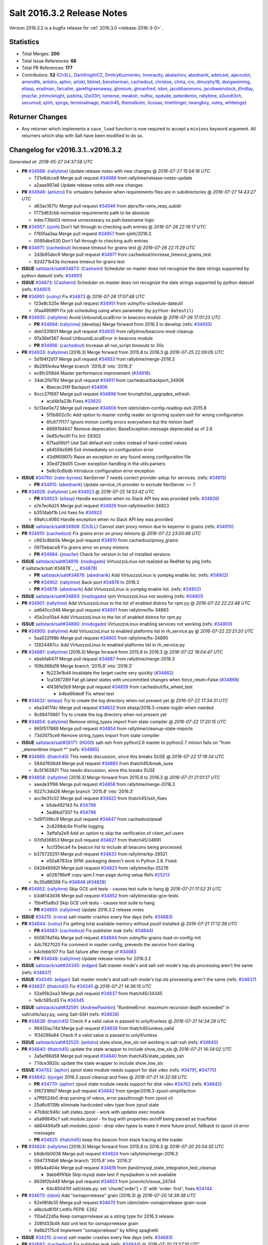 ===========================
Salt 2016.3.2 Release Notes
===========================

Version 2016.3.2 is a bugfix release for :ref:`2016.3.0 <release-2016-3-0>`.


Statistics
==========

- Total Merges: **200**
- Total Issue References: **66**
- Total PR References: **177**

- Contributors: **52** (`Ch3LL`_, `DarkKnightCZ`_, `DmitryKuzmenko`_, `Inveracity`_, `abalashov`_, `abednarik`_, `adelcast`_, `ajacoutot`_, `amendlik`_, `anlutro`_, `aphor`_, `artxki`_, `bbinet`_, `bensherman`_, `cachedout`_, `christoe`_, `clinta`_, `cro`_, `dmurphy18`_, `dongweiming`_, `eliasp`_, `eradman`_, `farcaller`_, `garethgreenaway`_, `glomium`_, `gtmanfred`_, `isbm`_, `jacobhammons`_, `jacobweinstock`_, `jfindlay`_, `jmacfar`_, `jnhmcknight`_, `justinta`_, `l2ol33rt`_, `lomeroe`_, `meaksh`_, `nulfox`_, `opdude`_, `peterdemin`_, `rallytime`_, `s0undt3ch`_, `secumod`_, `sjmh`_, `sjorge`_, `terminalmage`_, `thatch45`_, `themalkolm`_, `ticosax`_, `tmehlinger`_, `twangboy`_, `vutny`_, `whiteinge`_)


Returner Changes
================

- Any returner which implements a ``save_load`` function is now required to
  accept a ``minions`` keyword argument. All returners which ship with Salt
  have been modified to do so.


Changelog for v2016.3.1..v2016.3.2
==================================

*Generated at: 2018-05-27 04:37:58 UTC*

* **PR** `#34988`_: (`rallytime`_) Update release notes with new changes
  @ *2016-07-27 15:54:16 UTC*

  * 721e6dcce8 Merge pull request `#34988`_ from rallytime/release-notes-update

  * a2aae987a6 Update release notes with new changes

* **PR** `#34946`_: (`anlutro`_) Fix virtualenv behavior when requirements files are in subdirectories
  @ *2016-07-27 14:43:27 UTC*

  * d63ac1671c Merge pull request `#34946`_ from alprs/fix-venv_reqs_subdir

  * f773d63cbb normalize requirements path to be absolute

  * bdec73bb03 remove unnecessary os.path.basename logic

* **PR** `#34957`_: (`sjmh`_) Don't fall through to checking auth entries
  @ *2016-07-26 22:16:17 UTC*

  * f765faa3aa Merge pull request `#34957`_ from sjmh/2016.3

  * 0095dbe530 Don't fall through to checking auth entries

* **PR** `#34971`_: (`cachedout`_) Increase timeout for grains test
  @ *2016-07-26 22:11:29 UTC*

  * 2d3b95dec9 Merge pull request `#34971`_ from cachedout/increase_timeout_grains_test

  * 82d271b43a Increase timeout for grains test

* **ISSUE** `saltstack/salt#34873`_: (`Cashwini`_) Scheduler on master does not recognize the date strings supported by python dateutil (refs: `#34951`_)

* **ISSUE** `#34873`_: (`Cashwini`_) Scheduler on master does not recognize the date strings supported by python dateutil (refs: `#34951`_)

* **PR** `#34951`_: (`vutny`_) Fix `#34873`_
  @ *2016-07-26 17:07:48 UTC*

  * f23e8c525e Merge pull request `#34951`_ from vutny/fix-schedule-dateutil

  * 0faa490991 Fix job scheduling using ``when`` parameter (by ``python-dateutil``)

* **PR** `#34935`_: (`rallytime`_) Avoid UnboundLocalError in beacons module
  @ *2016-07-26 17:01:23 UTC*

  * **PR** `#34894`_: (`rallytime`_) [develop] Merge forward from 2016.3 to develop (refs: `#34935`_)

  * deb1331601 Merge pull request `#34935`_ from rallytime/beacons-mod-cleanup

  * 97a36ef367 Avoid UnboundLocalError in beacons module

  * **PR** `#34956`_: (`cachedout`_) Increase all run_script timeouts to 30s

* **PR** `#34933`_: (`rallytime`_) [2016.3] Merge forward from 2015.8 to 2016.3
  @ *2016-07-25 22:09:05 UTC*

  * 5d194f2d17 Merge pull request `#34933`_ from rallytime/merge-2016.3

  * 8b295fe4ea Merge branch '2015.8' into '2016.3'

  * ec8fc058d4 Master performance improvement (`#34916`_)

  * 34dc2fd792 Merge pull request `#34911`_ from cachedout/backport_34906

    * 8becec2f4f Backport `#34906`_

  * 6ccc27f697 Merge pull request `#34898`_ from hrumph/list_upgrades_refresh

    * acd4b1a23b Fixes `#33620`_

  * 5c13ee0e72 Merge pull request `#34606`_ from isbm/isbm-config-reading-exit-2015.8

    * 5f5b802c0c Add option to master config reader on ignoring system exit for wrong configuration

    * 6fc677f177 Ignore minion config errors everywhere but the minion itself

    * 8699194647 Remove deprecation: BaseException.message deprecated as of 2.6

    * 0e65cfec91 Fix lint: E8302

    * 67faa56bf1 Use Salt default exit codes instead of hard-coded values

    * a84556e596 Exit immediately on configuration error

    * 43d965907c Raise an exception on any found wrong configuration file

    * 30ed728d05 Cover exception handling in the utils.parsers

    * 5e8c0c6bdb Introduce configuration error exception

* **ISSUE** `#34760`_: (`nate-byrnes`_) XenServer 7 needs correct provider setup for services. (refs: `#34915`_)

  * **PR** `#34915`_: (`abednarik`_) Update service_rh provider to exclude XenServer >= 7.

* **PR** `#34926`_: (`rallytime`_) Lint `#34923`_
  @ *2016-07-25 14:53:42 UTC*

  * **PR** `#34923`_: (`eliasp`_) Handle exception when no Slack API key was provided (refs: `#34926`_)

  * a7e7ec6d25 Merge pull request `#34926`_ from rallytime/lint-34923

  * b3514abf1b Lint fixes for `#34923`_

  * 69afcc4060 Handle exception when no Slack API key was provided

* **ISSUE** `saltstack/salt#34908`_: (`Ch3LL`_) Cannot start proxy minion due to keyerror in grains (refs: `#34910`_)

* **PR** `#34910`_: (`cachedout`_) Fix grains error on proxy minions
  @ *2016-07-22 23:05:46 UTC*

  * c663c8bb5b Merge pull request `#34910`_ from cachedout/proxy_grains

  * 0970ebace8 Fix grains error on proxy minions

  * **PR** `#34864`_: (`jmacfar`_) Check for version in list of installed versions

* **ISSUE** `saltstack/salt#34816`_: (`msdogado`_) VirtuozzoLinux not realized as RedHat by pkg (refs: #`saltstack/salt`#34878`_`_, `#34878`_)

  * **PR** `saltstack/salt#34878`_: (`abednarik`_) Add VirtuozzoLinux is yumpkg enable list. (refs: `#34902`_)

  * **PR** `#34902`_: (`rallytime`_) Back-port `#34878`_ to 2016.3

  * **PR** `#34878`_: (`abednarik`_) Add VirtuozzoLinux is yumpkg enable list. (refs: `#34902`_)

* **ISSUE** `saltstack/salt#34893`_: (`msdogado`_) rpm VirtuozzoLinux not working (refs: `#34901`_)

* **PR** `#34901`_: (`rallytime`_) Add VirtuozzoLinux to the list of enabled distros for rpm.py
  @ *2016-07-22 22:23:48 UTC*

  * ad640cc046 Merge pull request `#34901`_ from rallytime/fix-34893

  * 45e2ce10a4 Add VirtuozzoLinux to the list of enabled distros for rpm.py

* **ISSUE** `saltstack/salt#34890`_: (`msdogado`_) VirtuozzoLinux enabling services not working (refs: `#34900`_)

* **PR** `#34900`_: (`rallytime`_) Add VirtuozzoLinux to enabled platforms list in rh_service.py
  @ *2016-07-22 22:21:20 UTC*

  * 5aa532f98b Merge pull request `#34900`_ from rallytime/fix-34890

  * 12824487cc Add VirtuozzoLinux to enabled platforms list in rh_service.py

* **PR** `#34887`_: (`rallytime`_) [2016.3] Merge forward from 2015.8 to 2016.3
  @ *2016-07-22 18:04:47 UTC*

  * ebebfa647f Merge pull request `#34887`_ from rallytime/merge-2016.3

  * 109b368d19 Merge branch '2015.8' into '2016.3'

    * fb223e1bd4 Invalidate the target cache very quickly (`#34862`_)

    * 1ca1367289 Fail git.latest states with uncommitted changes when force_reset=False (`#34869`_)

    * 4f4381e5b9 Merge pull request `#34859`_ from cachedout/fix_wheel_test

      * b4be66dedf Fix wheel test

* **PR** `#34632`_: (`eliasp`_) Try to create the log directory when not present yet
  @ *2016-07-22 17:34:31 UTC*

  * eba34f7f4c Merge pull request `#34632`_ from eliasp/2016.3-create-logdir-when-needed

  * 9c89470661 Try to create the log directory when not present yet

* **PR** `#34854`_: (`rallytime`_) Remove string_types import from state compiler
  @ *2016-07-22 17:20:15 UTC*

  * 965f517889 Merge pull request `#34854`_ from rallytime/cleanup-state-imports

  * 73d3075ce9 Remove string_types import from state compiler

* **ISSUE** `saltstack/salt#26171`_: (`HG00`_) salt-ssh from python2.6 master to python2.7 minion fails on "from _elementtree import \*" (refs: `#34865`_)

* **PR** `#34865`_: (`thatch45`_) This needs discussion, since this breaks SUSE
  @ *2016-07-22 17:19:34 UTC*

  * 584d7606d4 Merge pull request `#34865`_ from thatch45/break_suse

  * 6c5f363921 This needs discussion, since this breaks SUSE

* **PR** `#34858`_: (`rallytime`_) [2016.3] Merge forward from 2015.8 to 2016.3
  @ *2016-07-21 21:01:17 UTC*

  * aaede31f66 Merge pull request `#34858`_ from rallytime/merge-2016.3

  * 9227c3dd26 Merge branch '2015.8' into '2016.3'

  * acc9e31c02 Merge pull request `#34822`_ from thatch45/ssh_fixes

    * b5de492143 fix `#34798`_

    * 5ad6bd7307 fix `#34796`_

  * 5d91139bc9 Merge pull request `#34847`_ from cachedout/pwall

    * 2c8298dc6e Profile logging

    * 3affafa2e9 Add an option to skip the verification of client_acl users

  * 07d1d36653 Merge pull request `#34827`_ from thatch45/34691

    * 1ccf35eca4 fix beacon list to include all beacons being processed

  * b375720251 Merge pull request `#34833`_ from rallytime/bp-28521

    * e50a6783ce SPM: packaging doesn't work in Python 2.6. Fixed.

  * 042646582f Merge pull request `#34823`_ from rallytime/bp-25276

    * a028796eff copy spm.1 man page during setup Refs `#25213`_

  * 6c35d88268 Fix `#34648`_ (`#34828`_)

* **PR** `#34852`_: (`rallytime`_) Skip GCE unit tests - causes test suite to hang
  @ *2016-07-21 17:52:31 UTC*

  * b3d8143d36 Merge pull request `#34852`_ from rallytime/skip-gce-tests

  * 15b4f5a8b3 Skip GCE unit tests - causes test suite to hang

  * **PR** `#34850`_: (`rallytime`_) Update 2016.3.2 release notes

* **ISSUE** `#34215`_: (`rvora`_) salt-master crashes every few days (refs: `#34683`_)

* **PR** `#34844`_: (`vutny`_) Fix getting total available memory without `psutil` installed
  @ *2016-07-21 17:12:38 UTC*

  * **PR** `#34683`_: (`cachedout`_) Fix publisher leak (refs: `#34844`_)

  * 650674d14a Merge pull request `#34844`_ from vutny/fix-grains-load-in-config-init

  * 4dc7827020 Fix comment in master config, prevents the service from starting

  * b4cfebb107 Fix Salt failure after merge of `#34683`_

  * **PR** `#34848`_: (`rallytime`_) Update release notes for 2016.3.2

* **ISSUE** `saltstack/salt#34345`_: (`edgan`_) Salt master mode's and salt-ssh mode's top.sls processing aren't the same (refs: `#34837`_)

* **ISSUE** `#34345`_: (`edgan`_) Salt master mode's and salt-ssh mode's top.sls processing aren't the same (refs: `#34837`_)

* **PR** `#34837`_: (`thatch45`_) Fix `#34345`_
  @ *2016-07-21 14:36:15 UTC*

  * 52a95b2ea3 Merge pull request `#34837`_ from thatch45/34345

  * 1e8c585cd3 Fix `#34345`_

* **ISSUE** `saltstack/salt#32591`_: (`AndrewPashkin`_) "RuntimeError: maximum recursion depth exceeded" in salt/utils/lazy.py, using Salt-SSH (refs: `#34838`_)

* **PR** `#34838`_: (`thatch45`_) Check if a valid value is passed to unlyif/unless
  @ *2016-07-21 14:34:29 UTC*

  * 96450ac74d Merge pull request `#34838`_ from thatch45/unless_valid

  * 1f34299a84 Check if a valid value is passed to unlyif/unless

* **ISSUE** `saltstack/salt#32525`_: (`anlutro`_) state.show_low_sls not working in salt-ssh (refs: `#34840`_)

* **PR** `#34840`_: (`thatch45`_) update the state wrapper to include show_low_sls
  @ *2016-07-21 14:34:02 UTC*

  * 3a5ef86d58 Merge pull request `#34840`_ from thatch45/state_update_ssh

  * 77dce3920c update the state wrapper to include show_low_sls

* **ISSUE** `#34762`_: (`aphor`_) zpool state module needs support for disk vdev (refs: `#34791`_, `#34770`_)

* **PR** `#34842`_: (`sjorge`_) 2016.3 zpool cleanup and fixes
  @ *2016-07-21 14:32:56 UTC*

  * **PR** `#34770`_: (`aphor`_) zpool state module needs support for disk vdev `#34762`_ (refs: `#34842`_)

  * 5f67318fd7 Merge pull request `#34842`_ from sjorge/2016.3-zpool-simplifaction

  * a7ff9524b0 drop parsing of vdevs, error passthrough from zpool cli

  * 25d6c8139b eliminate hardcoded vdev type from zpool state

  * 47b8dc946c salt.states.zpool - work with updates exec module

  * a5a98845c7 salt.module.zpool - fix bug with properties on/off being parsed as true/false

  * dd64494a19 salt.modules.zpool - drop vdev types to make it more future proof, fallback to zpool cli error messages

  * **PR** `#34825`_: (`thatch45`_) keep this beacon from stack tracing at the loader

* **PR** `#34824`_: (`rallytime`_) [2016.3] Merge forward from 2015.8 to 2016.3
  @ *2016-07-20 20:54:35 UTC*

  * b9db0b0036 Merge pull request `#34824`_ from rallytime/merge-2016.3

  * 094731f4b6 Merge branch '2015.8' into '2016.3'

  * 98fa4a404e Merge pull request `#34818`_ from jtand/mysql_state_integration_test_cleanup

    * 9abb6f91bb Skip mysql state test if mysqladmin is not available

  * 6636f2b449 Merge pull request `#34803`_ from junovitch/issue_24744

    * 64c850410f salt/state.py: set 'chunk['order'] = 0' with 'order: first'; fixes `#24744`_

* **PR** `#34670`_: (`isbm`_) Add "osmajorrelease" grain (2016.3)
  @ *2016-07-20 14:39:38 UTC*

  * 62ef8fdb35 Merge pull request `#34670`_ from isbm/isbm-osmajorrelease-grain-suse

  * a6bcbd615f Lintfix PEP8: E262

  * 110a422d5a Keep osmajorrelease as a string type for 2016.3 release

  * 208fd33b48 Add unit test for osmajorrelease grain

  * 9a6b2175c6 Implement "osmajorrelease" by killing spaghetti

* **ISSUE** `#34215`_: (`rvora`_) salt-master crashes every few days (refs: `#34683`_)

* **PR** `#34683`_: (`cachedout`_) Fix publisher leak (refs: `#34844`_)
  @ *2016-07-20 13:57:10 UTC*

  * 6ca9ffa7c7 Merge pull request `#34683`_ from cachedout/issue_34215

  * ccd53e9214 Lint

  * 76eb46fb08 Document master setting

  * 0dfe3aaf31 Set up dynamic config

  * 3cfb82cdd4 Fix silly error

  * 35a845fff5 Only set IPC with write buffer if set

  * b2d636017d Add IPC to minion opts

  * 2c1c92c48e Lint

  * c4395ae84e Dial down default buffer and apply to just write buffer

  * 3e3e2a997e Typo

  * 78f6251c09 Correct issues with config

  * c138cc03e3 Configuration settings for IPC buffers

* **ISSUE** `#34762`_: (`aphor`_) zpool state module needs support for disk vdev (refs: `#34791`_, `#34770`_)

* **PR** `#34791`_: (`sjorge`_) salt.state.zpool tweaks
  @ *2016-07-19 20:56:47 UTC*

  * 49ab3fd2b5 Merge pull request `#34791`_ from sjorge/zpool-state-tweaks

  * d48c6d2dcb accomidate use of "fake" vdev type disk, this behavior may be broken later if a disk vdev ever gets added to the cli tools. improve documentation explaining how to create a striped pool without the "fake" vdev type

* **PR** `#34784`_: (`rallytime`_) [2016.3] Merge forward from 2015.8 to 2016.3
  @ *2016-07-19 16:30:18 UTC*

  * 1617a7058a Merge pull request `#34784`_ from rallytime/merge-2016.3

  * 3e032dc397 Merge branch '2015.8' into '2016.3'

  * 58021035a9 Merge pull request `#34773`_ from randomed/mysql-returner-startup/2015.8

    * 0cd55eb7d7 Add jid=req handling for mysql returner. It should also store the return jid into the jid list table.

  * 10a1af9949 Remove unnedeed config test (`#34751`_)

  * f19caac8e4 Merge pull request `#34754`_ from cachedout/disable_mid_test

    * 46901c6e65 Disable test

  * 81f29006f2 Merge pull request `#34741`_ from rallytime/bp-34726

    * d949110993  Loop over updated keys in non recursive update

* **ISSUE** `saltstack/salt#34630`_: (`bdrung`_) Spelling errors (refs: `#34756`_, `#34722`_)

* **ISSUE** `saltstack/salt#33923`_: (`pavankumar2203`_) Salt module certutil install doesnt work (refs: `#34756`_)

  * **PR** `#34756`_: (`jacobhammons`_) Rebuild man pages

* **ISSUE** `saltstack/salt#27980`_: (`rayba`_) salt-cloud 2015.5.0 azure provider could not be loaded (refs: `#34746`_)

* **PR** `#34746`_: (`rallytime`_) Update azure lib dep to match the one in cloud.clouds.msazure
  @ *2016-07-18 18:54:40 UTC*

  * 2a9738f00d Merge pull request `#34746`_ from rallytime/azure-version

  * ead3eb1606 Update azure lib dep to match the one in cloud.clouds.msazure

* **PR** `#34744`_: (`justinta`_) Test valid docs fix
  @ *2016-07-18 18:22:47 UTC*

  * c0e2657c8e Merge pull request `#34744`_ from jtand/test_valid_docs_fix

  * 4fe33a7695 add directives example to ldap3.modify

  * 6fa40a0d46 Add cli examples for ldap3 module

  * b94e0dd95a ipset.long_range doesn't need a docstring

* **PR** `#34740`_: (`rallytime`_) [2016.3] Merge forward from 2015.8 to 2016.3
  @ *2016-07-18 16:28:56 UTC*

  * d4adf98b85 Merge pull request `#34740`_ from rallytime/merge-2016.3

  * 7d106c78f0 Merge branch '2015.8' into '2016.3'

    * e9e5bbe38b Merge pull request `#34721`_ from rallytime/fix-34703

      * 9c803d05a5 Add output_file option to master config docs

* **PR** `#34607`_: (`isbm`_) Bugfix: Exit on configuration read (backport)
  @ *2016-07-18 15:15:21 UTC*

  * efc7599f85 Merge pull request `#34607`_ from isbm/isbm-config-reading-exit-2016.3

  * fb7542f920 Add option to master config reader on ignoring system exit for wrong configuration

  * abd10b5782 Ignore minion config errors everywhere but the minion itself

  * e5f43e6711 Remove deprecation: BaseException.message deprecated as of 2.6

  * 23d1031a09 Fix lint: E8302

  * 6b660678fa Use Salt default exit codes instead of hard-coded values

  * 0c2d3511c9 Exit immediately on configuration error

  * c5de6c8c4a Raise an exception on any found wrong configuration file

  * 575767022b Cover exception handling in the utils.parsers

  * 2cf696671f Introduce configuration error exception

  * **PR** `saltstack/salt#34607`_: (`isbm`_) Bugfix: Exit on configuration read (backport) (refs: `#34739`_)

* **PR** `#34739`_: (`cachedout`_) Remove unnedeed config test
  @ *2016-07-18 15:15:15 UTC*

  * d0e0c0186b Merge pull request `#34739`_ from cachedout/remove_config_test

  * 4625ee65b8 Remove unnedeed config test

* **ISSUE** `saltstack/salt#34630`_: (`bdrung`_) Spelling errors (refs: `#34756`_, `#34722`_)

* **PR** `#34722`_: (`rallytime`_) Various spelling fixes
  @ *2016-07-16 19:49:54 UTC*

  * abf5b976ed Merge pull request `#34722`_ from rallytime/fix-34630

  * cca9446c37 Various spelling fixes

* **PR** `#34714`_: (`sjmh`_) Fix ldap auth for function matches
  @ *2016-07-16 19:49:12 UTC*

  * 922cc5a8a7 Merge pull request `#34714`_ from sjmh/fix/ldap_auth

  * d4144039bc Fix ldap auth for function matches

* **PR** `#34720`_: (`rallytime`_) [2016.3] Merge forward from 2015.8 to 2016.3
  @ *2016-07-16 19:22:28 UTC*

  * 40626d786a Merge pull request `#34720`_ from rallytime/merge-2016.3

  * c2130d5a04 Merge branch '2015.8' into '2016.3'

  * 08d00f3a61 Merge pull request `#34689`_ from Azidburn/fix_pkg_sources

    * 2c0fc919b3 fix second run problems with pkg.installed using sources

  * 4cb1ded520 Merge pull request `#34695`_ from isbm/isbm-zypper-product-boolean-values

    * 5ed5142fbc Update test data for 'registerrelease' and 'productline' fields

    * 21444ee240 Bugfix: return boolean only for 'isbase' and 'installed' attributes

  * aaa6f7d80a update 2015.8.11 release notes (`#34682`_)

* **ISSUE** `#34661`_: (`chrimi`_) Cron State documentation lacks information of "New in" for special parameter in cron.present (refs: `#34707`_)

  * **PR** `#34707`_: (`rallytime`_) Add versionadded to "special" option in cron.present state

* **PR** `#34696`_: (`isbm`_) Bugfix: Zypper `pkg.list_products` returns False on some empty values (2016.3)
  @ *2016-07-15 21:18:21 UTC*

  * 51fce770a5 Merge pull request `#34696`_ from isbm/isbm-zypper-product-boolean-values-2016.3

  * 96021e257c Update test data for 'registerrelease' and 'productline' fields

  * 337eee33ac Bugfix: return boolean only for 'isbase' and 'installed' attributes

* **PR** `#34702`_: (`farcaller`_) Fixed dockerng.list_tags
  @ *2016-07-15 20:50:35 UTC*

  * 45045f6900 Merge pull request `#34702`_ from farcaller/fixtags

  * 032e35a28e Fixed dockerng.list_tags

* **ISSUE** `saltstack/salt#34548`_: (`Inveracity`_) win_dsc.set_lcm_config does not set multiple values, missing semicolon (refs: `#34549`_, #saltstack/salt`#34549`_)

  * **PR** `saltstack/salt#34549`_: (`Inveracity`_) fixes multiple values in mof configuration (refs: `#34681`_)

  * **PR** `#34681`_: (`rallytime`_) Back-port `#34549`_ to 2016.3

  * **PR** `#34549`_: (`Inveracity`_) fixes multiple values in mof configuration (refs: `#34681`_)

* **PR** `#34679`_: (`rallytime`_) [2016.3] Merge forward from 2015.8 to 2016.3
  @ *2016-07-14 20:59:45 UTC*

  * d57507dde8 Merge pull request `#34679`_ from rallytime/merge-2016.3

  * 0c566dce89 Merge branch '2015.8' into '2016.3'

  * 3192e1674b Merge pull request `#34676`_ from cachedout/partial_revert_34644

    * 64a154826a Revert "Modify lodaer global test to use populated dunders"

  * 3b6f1089b2 Merge pull request `#34601`_ from lorengordon/clarify-doc

    * bfe0dd0b8a Clarifies the proper way to reference states

  * bc63f25a6f Lint 34644 (`#34651`_)

  * 50360263c5 Adjust the mine test a little bit to give it a better chance of success (`#34647`_)

  * 8a0209101e Merge pull request `#34642`_ from jtand/mysql_integration_cleanup

    * dd1559a599 Check that mysqladmin exists before running mysql integration tests.

  * 3e612c3794 Merge pull request `#34618`_ from jtand/network_integration_fix

    * 34bcf9ccfc Changed network state test to use test=True

    * b2616833b0 Some small changes

    * ed59113e94 Change network state integration test to use test=True

* **ISSUE** `saltstack/salt#33452`_: (`Ch3LL`_) Digital Ocean does not return anything on deletion (refs: `#34605`_)

* **PR** `#34605`_: (`gtmanfred`_) catch error if no dns domains exist
  @ *2016-07-14 15:20:46 UTC*

  * b88c39e1d2 Merge pull request `#34605`_ from gtmanfred/2016.3

  * 37b0943539 catch error if no dns domains exist

* **PR** `#34557`_: (`jacobweinstock`_) handle jboss cli expression type in the parsing of output
  @ *2016-07-14 15:09:49 UTC*

  * b3dc6031fe Merge pull request `#34557`_ from jacobweinstock/jboss7_cli-handle-expression-type

  * 1945153399 handle jboss cli expression type in the parsing of the output

  * **PR** `#34652`_: (`rallytime`_) Spelling fixes found in sqlite3 pillar docs

* **ISSUE** `saltstack/salt#34382`_: (`amontalban`_) Exception: unsupported operand type(s) for -: 'str' and 'int' (refs: `#34565`_)

* **ISSUE** `#34554`_: (`stjack99`_) num_cpus grain missing with Salt 2016.3.1 on FreeBSD 10.x (refs: `#34565`_)

  * **PR** `#34565`_: (`Ch3LL`_) add num_cpus grain to freebsd

  * **PR** `#34621`_: (`justinta`_) Suse Leap doesn't have 'man'

* **PR** `#34619`_: (`rallytime`_) [2016.3] Merge forward from 2015.8 to 2016.3
  @ *2016-07-12 21:52:01 UTC*

  * 61f5045a0d Merge pull request `#34619`_ from rallytime/merge-2016.3

  * f734afd0b0 Merge branch '2015.8' into '2016.3'

  * 9f123543e5 Merge pull request `#34617`_ from rallytime/merge-2015.8

    * 3026df346f Merge branch '2015.5' into '2015.8'

    * 57df38e685 Update github IP for ssh state integration tests (`#34592`_)

    * 2e1007254b Avoid circular imports when calling salt.utils functions (`#34584`_)

  * b90ae407f9 Add support for edge case when Cmd and Entrypoint can't be blanked (`#34593`_)

  * 12b579c4e3 When sorting list actual_data, make it a list (`#34590`_)

  * 7dd8035c62 Gate docker unit test to check for docker (`#34591`_)

  * ae38c874da Add a bunch of documentation on getting files from other environments (`#34560`_)

  * 91e0656d44 Merge pull request `#34531`_ from terminalmage/issue34397

    * d0fec1b8f6 salt/modules/zypper.py: accept ignore_epoch argument

    * 5ae9463c1f salt/modules/yumpkg.py: accept ignore_epoch argument

    * c2791117af salt/modules/rpm.py: accept ignore_epoch argument

    * c5de8b880d salt/modules/ebuild.py: accept ignore_epoch argument

    * 4ee8e8f037 salt/modules/aptpkg.py: accept ignore_epoch argument

    * 5b123b403c Pass ignore_epoch to salt.utils.compare_versions()

    * 07368fac40 Accept ignore_epoch argument for salt.utils.compare_versions()

  * e99befad47 Merge pull request `#34545`_ from terminalmage/docker-exec-driver

    * dd5838e242 Handle cases where Docker Remote API returns an empty ExecutionDriver

  * **PR** `#34585`_: (`rallytime`_) [2016.3] Avoid salt.utils circular imports when using "from"

* **PR** `#34616`_: (`jacobhammons`_) Adds a mock required for the network settings beacon
  @ *2016-07-12 19:09:30 UTC*

  * c8bdfb272d Merge pull request `#34616`_ from jacobhammons/network-settings-mock

  * 5e2ddb5eb0 Adds a mock required for the network settings beacon

* **PR** `#34553`_: (`rallytime`_) [2016.3] Merge forward from 2015.8 to 2016.3
  @ *2016-07-11 19:36:26 UTC*

  * d8c8b4ac6f Merge pull request `#34553`_ from rallytime/merge-2016.3

  * 815c8b38d5 Merge branch '2015.8' into '2016.3'

    * 7120d43df0 Merge pull request `#34546`_ from rallytime/rename-boto-secgroup-test

      * f8a3622be7 Rename unit.states.boto_secgroup to unit.states.boto_secgroup_test

    * ca92061821 Merge pull request `#34537`_ from rallytime/rename-simple-test

      * ceefb6e34c Rename tests.unit.simple to tests.unit.simple_test

    * fbab2f8c2b [2015.8] Update bootstrap script to latest stable (`#34527`_)

    * 6b8c76af83 Prevent many errors in the test suite in loader tests (`#34521`_)

    * c2f296c95b Fix wrong order of retention_policy_exists (`#34507`_)

    * 685df80929 Merge pull request `#34518`_ from terminalmage/fix-pkg.latest-test

      * 4aef44ecdf Fix pkg.latest integration test for non-LTS ubuntu

* **PR** `#34569`_: (`eliasp`_) Minor doc fixes for PostgreSQL states
  @ *2016-07-11 14:02:13 UTC*

  * 5b002e11b4 Merge pull request `#34569`_ from eliasp/2016.3-postgres-doc

  * 221da29ef5 Typo (`defaul` → `default`)

  * ba3d7c624b Add code formatting

  * b3409c97a2 Fix typo (`seens` → `seen`)

* **PR** `#34524`_: (`terminalmage`_) yumpkg: Avoid spurious logging in pkg.upgrade
  @ *2016-07-07 22:06:01 UTC*

  * 7e1abd77ba Merge pull request `#34524`_ from terminalmage/yumpkg-upgrade-logging

  * 40992f0790 yumpkg: Avoid spurious logging in pkg.upgrade

* **ISSUE** `#34439`_: (`edgan`_) Fast memory leak on ctrl-c out of  salt '*' state.highstate (refs: `#34490`_)

  * **PR** `#34490`_: (`cachedout`_) Fix master crash on ctl-c for long-running job

* **PR** `#34520`_: (`rallytime`_) [2016.3] Merge forward from 2015.8 to 2016.3
  @ *2016-07-07 19:22:40 UTC*

  * b9e87620f5 Merge pull request `#34520`_ from rallytime/merge-2016.3

  * 27988dde48 Merge branch '2015.8' into '2016.3'

  * a516f116d1 Merge pull request `#34513`_ from cachedout/lower_loader_log

    * 733c5d00c0 Lower the log level for modules which cannot be loaded to trace

  * 63f0451041 Merge pull request `#34498`_ from rallytime/bootstrap-tutorial-doc-fix

    * 23c5739c3b Use -O in wget develop example in bootstrap tutorial

  * 3ebba020b6 Rename some unit test files by adding _test (`#34503`_)

  * 8722257b82 Improve top file merging documentation (`#34505`_)

  * 6ce7cb9616 Gracefully handle non-XML output in GlusterFS execution module. (`#34492`_)

  * 75299456be Use skipTest for network state integration test (`#34489`_)

  * 0f3f87fbc5 Update dnsmasq.get_config docs to use correct config_file param. (`#34488`_)

* **ISSUE** `#34224`_: (`tehsu`_) salt-cloud to rackspace uses public ip instead of private (refs: `#34499`_)

* **PR** `#34499`_: (`gtmanfred`_) remove unnecessary block parsing ip addrs for nova
  @ *2016-07-07 16:23:46 UTC*

  * 58f46eae15 Merge pull request `#34499`_ from gtmanfred/2016.3

  * 019671d4c2 remove unnecessary block parsing ip addrs for nova

  * **PR** `#34468`_: (`twangboy`_) Use Python 2.7.12 for Windows Build

  * **PR** `#34493`_: (`twangboy`_) Use Python 2.7.12 for Mac Build

* **PR** `#34486`_: (`rallytime`_) [2016.3] Merge forward from 2015.8 to 2016.3
  @ *2016-07-06 17:28:31 UTC*

  * 95094c73ff Merge pull request `#34486`_ from rallytime/merge-2016.3

  * 2b307b7ea1 Merge branch '2015.8' into '2016.3'

  * e2f576e847 Merge pull request `#34462`_ from terminalmage/git-describe-always

    * 6ef7ee198e Restrict use of --always to git 1.5.6 and newer

    * c554b22fc8 modules/git: added --always parameter for git.describe().

  * 85f1f18239 Merge pull request `#34467`_ from rallytime/bp-34457

    * 746883741f Only access key metadata if we found key metadata

  * 9e15337b74 Merge pull request `#34432`_ from twangboy/fix_file.append

    * 13f11fddce Remove refactoring code

    * 78f7c530bb Remove unit tests, integration tests written

    * b83392edea Remove len() in favor of boolean test

    * 4373408163 Fix line error

    * 2479b53e2f Fix erroneous report on newline code

    * 75b6ed1fd5 Change back to binary read

    * 65753cff6d Use os.linesep instead of \n

    * a55d63f086 Fix object names

    * 3e2fe12e5e Add new line if missing

    * 0b7821c8db Fix file.append state

  * 91e095bb41 Merge pull request `#34429`_ from terminalmage/pkg-latest-versioncheck

    * 667f31a72a Skip version checking for targeted packages in pkg.latest state

  * 0a264597ca Forgot reference to inotify (`#34455`_)

* **ISSUE** `#33915`_: (`mattglv`_) Orchestration runner output on Success vs Failures in 2016.3.0 (refs: `#34459`_)

* **PR** `#34459`_: (`terminalmage`_) Ignore retcode when formatting highstate output
  @ *2016-07-06 03:59:23 UTC*

  * 7867d49193 Merge pull request `#34459`_ from terminalmage/issue33915

  * 82a70e015f Ignore retcode when formatting highstate output

* **ISSUE** `#34371`_: (`erikgrinaker`_) git.detached does not work with commit ID as ref (refs: `#34463`_)

* **PR** `#34463`_: (`terminalmage`_) states/git: pass required cwd parameter to git.describe.
  @ *2016-07-06 03:59:05 UTC*

  * ae6902290a Merge pull request `#34463`_ from terminalmage/issue34371

  * f981a5646a states/git: pass required cwd parameter to git.describe.

* **ISSUE** `#34395`_: (`artxki`_) Nonfunctioning default_password in states.postgres_user.present (refs: `#34436`_)

* **PR** `#34466`_: (`rallytime`_) Back-port `#34436`_ to 2016.3
  @ *2016-07-06 03:57:15 UTC*

  * **PR** `#34436`_: (`artxki`_) Fix `#34395`_ Nonfunctional default_password in states.postgres_user.present (refs: `#34466`_)

  * 8f8a6d2f68 Merge pull request `#34466`_ from rallytime/bp-34436

  * e97c00b018 Fix `#34395`_ Nonfunctional default_password in states.postgres_user.present

  * **PR** `#34453`_: (`justinta`_) Arch linux does not have osrelease or osmajorrelease grains

* **ISSUE** `#33697`_: (`asloboda-cisco`_) Client clash with Tornado IOLoop (refs: `#34456`_)

* **PR** `#34456`_: (`thatch45`_) Be more careful when making the SMinion
  @ *2016-07-05 18:41:57 UTC*

  * fc67a4e216 Merge pull request `#34456`_ from thatch45/2016.3

  * edd6b95c60 we need to be more careful when making the SMinion

* **PR** `#34452`_: (`rallytime`_) [2016.3] Merge forward from 2015.8 to 2016.3
  @ *2016-07-05 17:49:19 UTC*

  * 72b4d6b52c Merge pull request `#34452`_ from rallytime/merge-2016.3

  * 91120dba01 Merge branch '2015.8' into '2016.3'

  * 7bb0868c66 Merge pull request `#34451`_ from rallytime/merge-2015.8

    * 55a91e22be Merge branch '2015.5' into '2015.8'

    * 8c72ee56e4 Merge pull request `#34435`_ from cachedout/backport_config_dir_integration

      * 0e2c71a537 Backport change to integraiton test suite

  * e65d1ae374 Merge pull request `#34401`_ from terminalmage/rpm-version_cmp

    * 7cefd4182d Use rpmdev-vercmp as a fallback for version comparison on RHEL5

  * 5ddf417432 Merge pull request `#34366`_ from steverweber/fix_servicerestart

    * 7847c39024 Update service.py

  * 485454febb Merge pull request `#34426`_ from cro/inotify-linux-only

    * 54a02f25ba Document that inotify is Linux only

* **PR** `#34427`_: (`twangboy`_) Automated signing fixes for Ubuntu 16.04, 14.04, 12.04 (for dmurphy)
  @ *2016-07-05 15:18:46 UTC*

  * 7508d291d2 Merge pull request `#34427`_ from twangboy/sign_fx

  * c804480982 Add changes suggested by @cachedout

  * 494deda074 Automated signing fixes for Ubuntu 16.04, 14.04, 12.04

* **ISSUE** `#34379`_: (`UtahDave`_) variable referenced before assignment (refs: `#34400`_)

* **PR** `#34400`_: (`cachedout`_) Fix uninitialized value
  @ *2016-07-01 17:42:55 UTC*

  * b3875f397d Merge pull request `#34400`_ from cachedout/issue_34379

  * b413f05a4f Fix uninitialized value

* **PR** `#34404`_: (`rallytime`_) [2016.3] Merge forward from 2015.8 to 2016.3
  @ *2016-07-01 15:02:09 UTC*

  * d1cd36ab2b Merge pull request `#34404`_ from rallytime/merge-2016.3

  * 8398de0baf Merge branch '2015.8' into '2016.3'

  * fe18bbb527 Merge pull request `#34392`_ from cro/salt-cloud-doc-clarify

    * 6cce575d40 Clarify that salt-cloud doesn't get installed by bootstrap

  * 45b8fb10d7 Merge pull request `#34373`_ from jtand/network_state_integration_test

    * 1d24053e36 network.system sls file

    * 4a9e6af542 network.routes sls file

    * 76c90b2ef6 network.managed sls file

    * 84a36369fa Added network state integration test

  * d6af1de0b7 Optimize pkg integration tests and add a couple new tests (`#34377`_)

* **PR** `#34292`_: (`twangboy`_) Fix runas function for System Account
  @ *2016-06-30 18:25:09 UTC*

  * ad63b1d3d3 Merge pull request `#34292`_ from twangboy/fix_runas

  * 433f300eba Enable all privileges

  * 5584cc2c6f Handle users that aren't admin

  * e9d2402c0b Fix runas function for System Account

* **PR** `#34388`_: (`rallytime`_) Back-port `#34378`_ to 2016.3
  @ *2016-06-30 17:50:48 UTC*

  * **PR** `#34378`_: (`adelcast`_) network_settings.py: fix documentation (refs: `#34388`_)

  * be9a831ef6 Merge pull request `#34388`_ from rallytime/bp-34378

  * 2040dbeca5 network_settings.py: fix documentation

  * **PR** `#34352`_: (`cro`_) Esxi dvs

  * **PR** `#34386`_: (`rallytime`_) Beacon network docs

* **PR** `#34376`_: (`rallytime`_) [2016.3] Merge forward from 2015.8 to 2016.3
  @ *2016-06-30 14:31:28 UTC*

  * 5a44b077a0 Merge pull request `#34376`_ from rallytime/merge-2016.3

  * 3149da1bcc Merge branch '2015.8' into '2016.3'

  * af8ef1e461 Merge pull request `#34368`_ from rallytime/merge-2015.8

    * 3bce0cb510 Merge branch '2015.5' into '2015.8'

    * 970aaa46d4 Merge pull request `#34252`_ from gtmanfred/2015.5

      * 82183f1572 return list of nodes for lxc driver when called directly

  * 94e094652c Back-port `#34324`_ to 2015.8 (`#34344`_)

  * 11dc0203b0 Making salt-ssh pass proper return codes for jinja rendering errors (`#34342`_)

* **PR** `#34365`_: (`sjorge`_) fixes computenode_* grains on SmartOS compute nodes
  @ *2016-06-29 17:55:24 UTC*

  * 3808d849fe Merge pull request `#34365`_ from sjorge/2016.3-fix-broken-smartos-grains

  * 3ff895cacf fixes computenode_* grains on SmartOS compute nodes

* **PR** `#34353`_: (`cro`_) Remove proxy check and additional GetConnection--this makes the proxy…
  @ *2016-06-29 14:54:47 UTC*

  * 65efb55917 Merge pull request `#34353`_ from cro/pyvmomi-ssl-fail

  * 14ea29f446 Remove proxy check and additional GetConnection--this makes the proxy fail to start.  Need to check to see if proxy memory leak is back.

* **PR** `#34348`_: (`rallytime`_) [2016.3] Merge forward from 2015.8 to 2016.3
  @ *2016-06-28 23:28:45 UTC*

  * c89d1ad27f Merge pull request `#34348`_ from rallytime/merge-2016.3

  * c87a108a12 Don't forget the pylint disables for range

  * 359e8ca2ce Pylint fixes

  * f9ab8ba46d Merge branch '2015.8' into '2016.3'

    * f6bd1ad47e Revert py3modernize lint changes (`#34339`_)

    * 046bdaa9f2 Merge pull request `#34306`_ from ghedo/iptables_flush_table

      * 882c6c9c86 Do not force 'filter' table when flushing

    * 0c60feac02 Doc clarifications to file modules, addition of new `profile` log level to docs, fixed example in dnsmasq (`#34323`_)

    * b793426c23 Remove unnecessarily-disabled sanity check (`#34325`_)

    * c5890a0eca Merge pull request `#34335`_ from rallytime/merge-2015.8

      * 2296587536 Merge branch '2015.5' into '2015.8'

      * 6cce545d92 Merge pull request `#34313`_ from rallytime/bootstrap-2015.5

        * c7db73be92 [2015.5] Update to latest bootstrap script v2016.06.27

    * a6d3cc637b Typo in dockerio doc (`#34319`_)

    * dd4c937009 Merge pull request `#34312`_ from rallytime/bootstrap-2015.8

      * 944a393f89 [2015.8] Update to latest bootstrap script v2016.06.27

    * 91703d2dc4 Merge pull request `#34307`_ from rallytime/fix-test-example

      * f44a0543fe Fix test example in integration testing docs

* **ISSUE** `#34255`_: (`tmehlinger`_) fire_event requisite does not work in orchestration states (refs: `#34256`_, `#34343`_)

  * **PR** `#34343`_: (`rallytime`_) Back-port `#34256`_ to 2016.3

  * **PR** `#34256`_: (`tmehlinger`_) detect running from master in State.event method (refs: `#34343`_)

* **PR** `#34338`_: (`themalkolm`_) Add listen/listen_in support to stateconf.py
  @ *2016-06-28 21:50:14 UTC*

  * 0b9cb602fe Merge pull request `#34338`_ from themalkolm/patch-2

  * cd63541325 Add listen/listen_in support to stateconf.py

* **PR** `#34283`_: (`sjorge`_) 2016.3 mount vfstab support
  @ *2016-06-28 19:23:39 UTC*

  * 80a659bb51 Merge pull request `#34283`_ from sjorge/2016.3-mount-fstab

  * b8c6948cd5 fixes broken rm_fstab test due to missing __grain__.kernel

  * d633e774ea actually do the cleanup, oops

  * 987c240850 minor cleanup

  * c3667203bf add test for vfstab

  * 80e9d1d278 set __grains__ for fstab unit test

  * f0f5d449c3 mount.vfstab implemented on Solaris like platforms

  * 4398e8841b undo some changes to mount.fstab and mount.rm_fstab, create mount.vfstab and mount.rm_vfstab

  * 133d3bb2bb mount.set_fstab errors out on Solaris like platforms

  * c0863fb024 mount.rm_fstab works with Solaris like platforms

  * 151799ea74 initial vfstab support (Solaris like platforms)

* **ISSUE** `#34321`_: (`Ch3LL`_) Raspberry Pi salt-minion missing osmajorrelease grain (refs: `#34322`_)

* **PR** `#34322`_: (`Ch3LL`_) add osmajorrelease grain for raspbian
  @ *2016-06-28 19:08:39 UTC*

  * 75aad073a9 Merge pull request `#34322`_ from Ch3LL/add_grains_majorrelease_test

  * 693cc61aa4 add osmajorrelease to ubuntu and fix pylint

  * 2fc3e8a54b add osmajorrelease grain for raspbian

* **PR** `#34337`_: (`clinta`_) Change merge-if-exists logic to properly report changes
  @ *2016-06-28 18:41:56 UTC*

  * 81547f413d Merge pull request `#34337`_ from clinta/serialize-merge

  * ebe7def2fb Change merge-if-exists logic to properly report changes

* **PR** `#34300`_: (`vutny`_) Make apache.configfile state handle the Options list correctly
  @ *2016-06-28 18:34:45 UTC*

  * affc65dc79 Merge pull request `#34300`_ from vutny/fix-apache-vhost-options

  * 52001afdde Fix apache.configfile state example

  * 64a9442e38 apache.config: correctly output a list of the Options

* **ISSUE** `#33588`_: (`whytewolf`_) rabbitmq_user.present error  (refs: `#34333`_)

  * **PR** `#34333`_: (`rallytime`_) Back-port `#33734`_ to 2016.3

  * **PR** `#34304`_: (`rallytime`_) Back-port `#33734`_ to 2016.3 (refs: `#34333`_)

  * **PR** `#33734`_: (`glomium`_) modules/rabbitmq.py version checking had a logical error (refs: `#34333`_, `#34304`_)

* **ISSUE** `#34329`_: (`clinta`_) file.serialize merge_if_exists fails:  'function' object has no attribute 'deserialize' (refs: `#34330`_)

  * **PR** `#34330`_: (`clinta`_) fix `#34329`_

* **ISSUE** `#34170`_: (`rodoyle`_) ps.top raises ValueError "too many values to unpack" when psutil > 4.1.0 (refs: `#34318`_)

  * **PR** `#34318`_: (`rallytime`_) Back-port `#32182`_ to 2016.3

  * **PR** `#32182`_: (`dongweiming`_) Fix psutil.cpu_times unpack error (refs: `#34318`_)

* **PR** `#34311`_: (`rallytime`_) [2016.3] Update to latest bootstrap script v2016.06.27
  @ *2016-06-27 18:59:27 UTC*

  * 1398b1c51e Merge pull request `#34311`_ from rallytime/bootstrap-2016.3

  * 75aa7047bc [2016.3] Update to latest bootstrap script v2016.06.27

* **ISSUE** `#34129`_: (`onorua`_) fqdn_ip4 and fqdn_ip6 are empty on 2016.3+ (refs: `#34284`_)

* **PR** `#34284`_: (`rallytime`_) Don't require 'domain' to be present before checking fqdn_ip* grains
  @ *2016-06-27 17:06:17 UTC*

  * dc8462451d Merge pull request `#34284`_ from rallytime/fix-34129

  * 5f45a8ff73 Don't require 'domain' to be present before checking fqdn_ip* grains

* **ISSUE** `#30493`_: (`sjorge`_) salt.modules.status mostly broken on solaris like operating systems. (refs: `#34296`_)

* **PR** `#34296`_: (`sjorge`_) 2016.3 status module now works on Solaris like platforms
  @ *2016-06-27 16:49:41 UTC*

  * 259935d6d2 Merge pull request `#34296`_ from sjorge/2016.3-module.status

  * a26340c555 make status.all_status work on Solaris like platforms

  * 33e24fa697 make status.cpustats work on Solaris like platforms

  * d214e9c776 correctly cast to int for status.netdevs on Solaris like platforms

  * b74761b52d make status.cpuinfo support Solaris like platforms and OpenBSD

  * 2cd76d5ab5 make status.diskstats work on Solaris like platforms

  * 3211538830 make status.diskusage work on Solaris like platforms

  * a12b311a62 make status.netdev compatible with Solaris like platforms

  * 3bc01458aa make status.netstats compatible with Solaris like platforms

  * 25678901fa avoid KeyError in ping_master

  * 81d7fc98d8 make status.vmstats work on Solaris like platforms and OpenBSD

* **PR** `#34281`_: (`rallytime`_) [2016.3] Merge forward from 2015.8 to 2016.3
  @ *2016-06-24 21:51:43 UTC*

  * 376bec0455 Merge pull request `#34281`_ from rallytime/merge-2016.3

  * ae8ad9329c Merge branch '2015.8' into '2016.3'

  * d235b1245b Merge pull request `#34233`_ from thegoodduke/for_2015.8_ipset

    * 4da5e35bf4 ipset: fix the comment containing blank

  * 65c5675a3f Merge pull request `#34257`_ from rallytime/fix-34037

    * d7a5e9b10e Remove test that doesn't actually test anything

    * c4c037d600 Use 'config_dir' setting instead of CONFIG_DIR in gpg renderer

  * 203870f147 Merge pull request `#34274`_ from clinta/2015.8

    * 6572454918 Don't escape source before calling managed

  * a59dc85a15 Merge pull request `#34258`_ from rallytime/merge-2015.8

    * ea914b67cd Merge branch '2015.5' into '2015.8'

    * 8d5ed91980 Merge pull request `#34225`_ from richardscollin/fix-win-set-datetime

      * 6286771ef7 Fix win_system.set_system_date_time

    * cb1e8bf082 Merge pull request `#34232`_ from thegoodduke/for_2015.5_ipset

      * 344eb60762 ipset: fix commont containing blank

* **PR** `#34271`_: (`opdude`_) Fixed symlinks on windows where the slashes don't match
  @ *2016-06-24 17:05:25 UTC*

  * 805171c949 Merge pull request `#34271`_ from Unity-Technologies/hotfix/windows_symlinks

  * e0a1a55431 Fixed symlinks on windows where the slashes don't match

* **ISSUE** `#14915`_: (`johngrasty`_) SmartOS/OmniOS - mount module fails. (refs: `#34254`_)

  * **PR** `#34254`_: (`sjorge`_) Fix for `#14915`_

* **PR** `#34259`_: (`rallytime`_) [2016.3] Merge forward from 2015.8 to 2016.3
  @ *2016-06-24 14:27:30 UTC*

  * 39579ce5f6 Merge pull request `#34259`_ from rallytime/merge-2016.3

  * eeaf3cc1e7 Merge branch '2015.8' into '2016.3'

  * 92962957c8 Merge pull request `#34093`_ from terminalmage/issue33873

    * 5edb45d746 win_pkg: refresh pkg database if refresh=True passed to version() or list_pkgs()

    * 0078adee35 Catch CommandExecutionError in pkg states

  * cb5399787c Merge pull request `#34136`_ from meaksh/salt-suse-os-detection-2015.8

    * 97f1958863 some cleanup and renaming

    * 72c8e5d78f better way to check for openSUSE Leap

    * 548971bdc9 Fix for SUSE OS grains in 2015.8

* **PR** `#34134`_: (`meaksh`_) Fixed behavior for SUSE OS grains in 2016.3 (refs: `#34136`_)
  @ *2016-06-23 20:24:51 UTC*

  * **PR** `#33903`_: (`meaksh`_) Fetching grains['os'] from /etc/os-release on SUSE systems if it is possible (refs: `#34134`_)

  * 3acda896f2 Merge pull request `#34134`_ from meaksh/salt-suse-os-detection

  * 23ce0b431b some cleanup and renaming

  * 516bbc454d better way to check for openSUSE Leap

  * 44eda2ad9f Fix for openSUSE Tumbleweed

  * 0d4a710d86 fixes for fopen mock and some os_release_map for SLES11SP3

  * d6410a03b8 unit tests for SUSE os grains detection

  * 47ecb7013b Normalization of osfullname grain for openSUSE

  * 9c81f434fa one clause to set OS grain from CPE_NAME

  * d78d57b717 Test fixed: get OS grain from /etc/os-release if possible

  * d80e0532ff fix: osarch_mock

  * db00ec756d osarch mock for unit test

  * dabc5cab7e lint fix

  * 9ac514724b testing if SUSE os grain is set from /etc/os-release

  * bc671336a7 Getting the 'os' grain from CPE_NAME inside /etc/os-release for SUSE and openSUSE

  * 64af4d4145 Adding SLES_SAP to OS_FAMILY_MAP

* **ISSUE** `#34137`_: (`christoe`_) Win_task info function broken (refs: `#34159`_)

* **ISSUE** `#34135`_: (`christoe`_) Arguments to Windows task creation module are not used (refs: `#34159`_)

* **PR** `#34159`_: (`christoe`_) Fixes to the win_task module
  @ *2016-06-23 17:54:53 UTC*

  * 5f42fd4486 Merge pull request `#34159`_ from christoe/2016.3

  * f4143669db Fixes `#34135`_, Fixes `#34137`_

* **PR** `#34223`_: (`peterdemin`_) Fixed typo in filtering LDAP's potential_ous
  @ *2016-06-23 17:26:31 UTC*

  * 0a0267149f Merge pull request `#34223`_ from peterdemin/bugfix-eauth-ldap-expanding

  * 8bb03ec109 Fixed typo in filtering LDAP's potential_ous

* **PR** `#34239`_: (`vutny`_) file.find module: fix handling of broken symlinks
  @ *2016-06-23 17:25:17 UTC*

  * f74f176bd5 Merge pull request `#34239`_ from vutny/file-find-broken-symlinks

  * 7e164c4f86 file.find module: fix handling of broken symlinks

* **PR** `#34229`_: (`rallytime`_) [2016.3] Merge forward from 2015.8 to 2016.3
  @ *2016-06-22 22:57:00 UTC*

  * 4157f6fd39 Merge pull request `#34229`_ from rallytime/merge-2016.3

  * 940ac86d4e Merge branch '2015.8' into '2016.3'

  * 56c7267631 fix regression from `#33681`_ which causes pulling a list of s3 objects via s3.query to fail (`#34208`_)

  * 02eb331494 Fix a pair of gitfs bugs (`#34218`_)

  * 6d643cd528 Merge pull request `#34182`_ from rallytime/fix-34043

    * b7d49c5052 Handle child PIDs differently depending on the availability of psutils

  * 5d3ec31564 Clarify pkg.list_repo_pkgs docstring for held packages (`#34188`_)

  * 5bca5c42f1 Change target for dockerng assuming default status to Nitrogen release (`#34206`_)

* **ISSUE** `#33879`_: (`Ch3LL`_) saltutil.wheel minions.connected does not return anything with remote minions (refs: `#34214`_)

* **PR** `#34214`_: (`rallytime`_) Update saltutil.wheel docs to specify remote vs local minion behavior
  @ *2016-06-22 19:22:30 UTC*

  * b5ea1495af Merge pull request `#34214`_ from rallytime/fix-33879

  * 1be05f6a87 Update saltutil.wheel docs to specify remote vs local minion behavior

* **ISSUE** `#34074`_: (`fooka03`_) Unable to use S3 file backend with 2016.3.1 on Ubuntu 14.04 or 16.04 (refs: `#34209`_, `#34208`_)

* **ISSUE** `#32916`_: (`giannello`_) file.managed memory usage with s3 sources (refs: `#33599`_, `#33682`_)

* **PR** `#34209`_: (`lomeroe`_) fix regression in s3.query from `#33682`_
  @ *2016-06-22 18:50:19 UTC*

  * **PR** `#33682`_: (`lomeroe`_) backport `#33599`_ to 2016.3 (refs: `#34209`_)

  * **PR** `#33599`_: (`lomeroe`_) Fix s3 large file download (refs: `#33681`_, `#33682`_)

  * 4205fd605c Merge pull request `#34209`_ from lomeroe/fix_s3_utils_regression_33682

  * a2b99703b1 fix regression in s3.query from `#33682`_

* **PR** `#34222`_: (`cachedout`_) Lint 34200
  @ *2016-06-22 18:48:54 UTC*

  * **PR** `#34200`_: (`secumod`_) Fix parted module set CLI example (refs: `#34222`_)

  * 05a4785c8c Merge pull request `#34222`_ from cachedout/lint_34200

  * eadf80a56f Linted `#34200`_

  * 2cd0433f8d Fix parted module set CLI example

* **PR** `#34197`_: (`eliasp`_) Make `module.ssh.recv_known_host()` more resilient against hosts not returning a key
  @ *2016-06-22 17:26:02 UTC*

  * 0cbdb73fc5 Merge pull request `#34197`_ from eliasp/2016.3-salt.modules.ssh.recv_known_host-empty_results

  * 82c4b1229e Make `module.ssh.recv_known_host()` more resilient against hosts not returning a key

* **ISSUE** `#34199`_: (`DarkKnightCZ`_) cmdmod.exec_all doesn't work with Windows PowerShell (refs: `#34201`_)

* **ISSUE** `#34196`_: (`DarkKnightCZ`_) Salt call cmdmod.exec_code_all fails on Windows minion due to invalid file mode (refs: `#34198`_)

* **PR** `#34201`_: (`DarkKnightCZ`_) Suffix temp file with .sr1 and add mandatory argument when executing PowerShell script
  @ *2016-06-22 17:21:24 UTC*

  * **PR** `#34198`_: (`DarkKnightCZ`_) Don't use binary mode for cmdmod.exec_code (refs: `#34201`_)

  * 606ae3c886 Merge pull request `#34201`_ from DarkKnightCZ/cmdmod-34199

  * 05748743bc Suffix temp file with .sr1 and add -File argument when executing PowerShell code via cmdmod.exec_code

* **ISSUE** `#34196`_: (`DarkKnightCZ`_) Salt call cmdmod.exec_code_all fails on Windows minion due to invalid file mode (refs: `#34198`_)

* **PR** `#34198`_: (`DarkKnightCZ`_) Don't use binary mode for cmdmod.exec_code (refs: `#34201`_)
  @ *2016-06-22 17:14:06 UTC*

  * cb704b780b Merge pull request `#34198`_ from DarkKnightCZ/cmdmod-34196

  * 04553cd3de Don't use binary mode for cmdmod.exec_code

* **PR** `#34172`_: (`dmurphy18`_) Support for building with local packages on Debian and Ubuntu
  @ *2016-06-22 16:36:44 UTC*

  * 0578a2f87d Merge pull request `#34172`_ from dmurphy18/debbuild_deps

  * f7f8a5d33f Fixed pylint issues

  * 82fa276141 Support for building with local packages on Debian and Ubuntu

  * **PR** `#34194`_: (`vutny`_) Correct the docstrings formatting in pkgbuild modules and state

  * **PR** `#34056`_: (`vutny`_) Make rpmbuild module work on non-RPM based GNU/Linux systems (refs: `#34194`_)

* **PR** `#34186`_: (`rallytime`_) [2016.3] Merge forward from 2015.8 to 2016.3
  @ *2016-06-21 23:26:34 UTC*

  * a8429c2595 Merge pull request `#34186`_ from rallytime/merge-2016.3

  * 318c2ed6a1 Merge branch '2015.8' into '2016.3'

  * 1c4369d093 Merge pull request `#34184`_ from rallytime/merge-2015.8

    * 8e36e90966 Merge branch '2015.5' into '2015.8'

    * 5411ebb3b4 Merge pull request `#34141`_ from jtand/boto_vpc_test_fix

      * b7ac6c735a Moved imports to top, out of _get_moto_version function

      * 02f9ba99ba Updated version check. Moved check into its own function

      * d445026c56 Updated test to work with new moto version. Changed strings to unicode

  * c059d6c08c Merge pull request `#34176`_ from rallytime/bp-34103

    * 2e5e7ed03c Fix diskusage beacon

  * 5cbaaed167 Merge pull request `#34179`_ from terminalmage/issue34114

    * 86d1b8e864 Raise the correct exception when gitfs lockfile is empty

  * 67deded119 Merge pull request `#34178`_ from terminalmage/remove-comment

    * 4965be72b1 Remove unnecesssary comment

  * 6387d1636e fix salt --summary to count not responding minions correctly (`#34165`_)

  * e5949ea6f1 doc: add missing dot (`#34175`_)

  * 47595d6795 Typo fix (`#34174`_)

  * 3669048654 Merge pull request `#34077`_ from rallytime/grains-tests

    * 2199bb8a78 Add integration tests for grains.append

    * 37cfe70724 Add some grains targeting tests

* **ISSUE** `#34162`_: (`ryanwalder`_) salt-call default loglevel regression (refs: `#34173`_)

* **PR** `#34173`_: (`rallytime`_) Update docs to match log_level default
  @ *2016-06-21 17:15:53 UTC*

  * 3413c494bd Merge pull request `#34173`_ from rallytime/fix-34162

  * f577681f0b Update docs to match log_level warning default

* **ISSUE** `#34094`_: (`avandendorpe`_) cron.file is broken (refs: `#34095`_)

* **PR** `#34095`_: (`rallytime`_) Back-port `#32396`_ to 2016.3
  @ *2016-06-21 16:12:39 UTC*

  * **PR** `#32396`_: (`eradman`_) Unbreak cron.file (refs: `#34095`_)

  * c596bf5744 Merge pull request `#34095`_ from rallytime/bp-32396

  * 074b6ab5c2 Correct pylint error

  * 20ff5c879a Unbreak cron.file

* **PR** `#34108`_: (`l2ol33rt`_) Make dockerng.absent state honor test=true
  @ *2016-06-21 15:55:29 UTC*

  * b98687875f Merge pull request `#34108`_ from l2ol33rt/docker_absent_dryrun

  * 5598cb4a21 Make docker.absent honor test=true

* **ISSUE** `#34012`_: (`viq`_) States mount.* fail on OpenBSD's tmpfs (refs: `#34133`_)

* **PR** `#34133`_: (`rallytime`_) Back-port `#34057`_ to 2016.3
  @ *2016-06-21 15:53:46 UTC*

  * **PR** `#34057`_: (`ajacoutot`_) _active_mounts_openbsd: unbreak output for special filesystems (refs: `#34133`_)

  * a75386a669 Merge pull request `#34133`_ from rallytime/bp-34057

  * f7be5e182b _active_mounts_openbsd: unbreak output for special filesystems

* **PR** `#34156`_: (`rallytime`_) [2016.3] Merge forward from 2015.8 to 2016.3
  @ *2016-06-21 15:52:59 UTC*

  * dd989dac78 Merge pull request `#34156`_ from rallytime/merge-2016.3

  * b061b86946 Merge branch '2015.8' into '2016.3'

    * 65fba5b4d7 Merge pull request `#34142`_ from isbm/isbm-getid-loglevel-shift

      * 236a67b702 Move log message from INFO to DEBUG.

    * 79a719b719 Update documentation on "refresh" behavior in pkg states (`#34100`_)

    * 6d0d52fa86 modules.pkg int tests: skip refresh_db upon error (`#34072`_)

* **PR** `#34110`_: (`garethgreenaway`_) Fixes to git module & state module related to identity file
  @ *2016-06-21 15:52:17 UTC*

  * b302cb03ef Merge pull request `#34110`_ from garethgreenaway/git_needs_saltenv_for_identity

  * 68092cdc8c When specifying the SSH identity to use with Git as a salt URL, eg. salt://files/identity, if that file exists outside of the default base environment the file won't be accessible so we need to include the saltenv.

* **ISSUE** `#34120`_: (`rmohta`_) Correct package name to systemd-python for RHEL 7 in docs.saltstack.com (refs: `#34138`_)

* **ISSUE** `#31402`_: (`vutny`_) [repo] systemd-python required package is missing from RHEL7 archive (refs: `#34138`_)

* **PR** `#34138`_: (`rallytime`_) Update package dep note to systemd-python for RHEL7 install
  @ *2016-06-21 15:51:24 UTC*

  * 6c3405755a Merge pull request `#34138`_ from rallytime/fix-34120

  * 73f3e12ce6 Update package dep note to systemd-python for RHEL7 install

  * **PR** `#34166`_: (`vutny`_) Fix YAML indentation in Apache state docstrings

  * **PR** `#34098`_: (`terminalmage`_) Restore old refresh logic

  * **PR** `#34087`_: (`bbinet`_) Encourage to report issues to upstream PillarStack project

* **PR** `#34075`_: (`jfindlay`_) modules.inspectlib.kiwiproc: import gate lxml
  @ *2016-06-17 15:36:08 UTC*

  * 9da592a297 Merge pull request `#34075`_ from jfindlay/import_xml

  * f882a72348 modules.inspectlib.kiwiproc: import gate lxml

* **PR** `#34056`_: (`vutny`_) Make rpmbuild module work on non-RPM based GNU/Linux systems (refs: `#34194`_)
  @ *2016-06-17 15:14:51 UTC*

  * 52b852216a Merge pull request `#34056`_ from vutny/rpmbuild-support-debian

  * 8ff36d4f2b Expose virtual pkgbuild module as rpmbuild on non-RPM based systems if all required utilities are in place

  * 758f5cd77c Make rpmbuild module work on Debian GNU/Linux and derivatives

* **PR** `#34073`_: (`rallytime`_) [2016.3] Merge forward from 2015.8 to 2016.3
  @ *2016-06-16 23:02:32 UTC*

  * f2a2c2bf53 Merge pull request `#34073`_ from rallytime/merge-2016.3

  * f6bfaede21 Merge branch '2015.8' into '2016.3'

  * 1b76de1557 Merge pull request `#34069`_ from rallytime/test-minion-return-message

    * 60561ac6fc Add a test to check for disconnected minion messaging

  * 3119693dac Merge pull request `#34048`_ from terminalmage/issue30100

    * 715e7af8a4 Ensure only one fileserver update in a masterless run

  * dd03024931 Merge pull request `#34011`_ from rallytime/bp-33948-2015.8

    * a4660d1ff7 Warn when custom returners don't have minions kwarg in save_load

    * 78befde62f Add note to release notes about returner minions kwarg change

    * 4e7f35fa36 Fix loop over cache in auth checking!

    * 06963e0505 Save an entire minion cache traversal on each master pub

  * bca437128e Fixed a bug in the consul.py module that was preventing services (`#34051`_)

  * 8ba117c7f6 Merge pull request `#34045`_ from jacobhammons/release-prev

    * 43b4a12aa2 Updated latest release version

  * f9bfcde61f Always make changes to minion config if set (`#34020`_)

  * e25dba49e2 More YAML indentation fixes in state module examples (`#34030`_)

  * 5b5eae4ca9 Merge pull request `#34018`_ from rallytime/merge-2015.8

    * 77f44f3087 Merge branch '2015.5' into '2015.8'

    * 871f7966ce Lint fix for `#34000`_ (`#34005`_)

    * f758e42172 Fix incorrectly written test (`#34000`_)

    * cf6281b4cf Add loader.utils() example to calling minion_mods (`#33953`_)

    * 6b98e8a9ea Merge pull request `#33880`_ from terminalmage/zh744

      * ea726d11c8 pkg.uptodate: Pass kwargs to pkg.list_upgrades

      * de90b35d2b salt/modules/zypper.py: add fromrepo support to list_upgrades

      * 35fbb06df5 salt/modules/win_pkg.py: add kwargs to list_upgrades

      * bf5505f425 salt/modules/solarisips.py: add kwargs to list_upgrades

      * 6e89a8be98 salt/modules/pkgutil.py: add kwargs to list_upgrades

      * 5179dbcec4 salt/modules/pacman.py: add kwargs to list_upgrades

      * 46e5a52784 salt/modules/macports.py: add kwargs to list_upgrades

      * 76143b76ca salt/modules/ebuild.py: add kwargs to list_upgrades

      * b40fc9bc62 salt/modules/brew.py: add kwargs to list_upgrades

      * 4f11c16d86 salt/modules/aptpkg.py: add fromrepo support to list_upgrades

    * cb88960ed1 Merge pull request `#33904`_ from rallytime/bp-33806

      * 638ccf501d Work around upstream cherrypy bug

  * 7d940aed1f states.file: fix indentation in YAML examples (`#34003`_)

  * 4c7fac0aaa Remove loader test for pam module (`#34002`_)

  * c4dab6a074 Merge pull request `#33990`_ from jacobhammons/community-projects

    * b20213fd79 Adds links to several current Salt-related projects Removes the salt_projects.rst file which hasn't been updated in a long time, this is replaced by the updated topics/projects/index.rst file Adds a note about Salt Pack to the installation doc

  * 444c15792c Merge pull request `#33983`_ from twangboy/fix_docs_join_domain

    * b057be04b4 Fix typo, more documentation

    * d8c2f3e57a Clarify the `account_exists` parameter

  * 9bd2317992 Merge pull request `#33951`_ from jfindlay/gem_tests

    * 2eb633ccad modules.gem int tests: only check known installed gems

    * 9f3e18b037 modules.gem int tests: (un)install a non-core gem

  * 53baae6eb1 Merge pull request `#33984`_ from jfindlay/disk_capacity

    * 6cbe31e6c2 states.disk: rewrite unit tests

    * 82c77b533f states.disk.status: validate percent values

    * aedc4e15e5 states.disk: add documentation

  * fa5efb6a69 Merge pull request `#33985`_ from rallytime/more-batch-tests

    * 3e7ab8c7b3 Write some more simple batch command tests

  * 6080846cce acl.ClientACL: add unit tests (`#33684`_)

* **ISSUE** `#33831`_: (`astehlik`_) file.managed state should not download a file if the checksum did not change (refs: `#34010`_)

* **PR** `#34010`_: (`terminalmage`_) Do not cache remote files if they are already cached
  @ *2016-06-16 21:03:47 UTC*

  * 790384f413 Merge pull request `#34010`_ from terminalmage/issue33831

  * 636d081ae0 Do not cache remote files if they are already cached

* **PR** `#34009`_: (`rallytime`_) Back-port `#33948`_ to 2016.3 + add log message (refs: `#34011`_)
  @ *2016-06-16 21:01:09 UTC*

  * **PR** `#33948`_: (`cachedout`_) Save an entire minion cache traversal on each master pub (refs: `#34011`_, `#34009`_)

  * dd26d6fd74 Merge pull request `#34009`_ from rallytime/bp-33948

  * 239af9ae5e Warn when custom returners don't have minions kwarg in save_load

  * c776d2d795 Add note to release notes about returner minions kwarg change

  * 5f696082e3 Fix loop over cache in auth checking!

  * 180c312715 Save an entire minion cache traversal on each master pub

* **ISSUE** `#33927`_: (`phil123456`_) Salt - windows minion cannot do anything (refs: `#33941`_)

* **PR** `#33941`_: (`cachedout`_) Don't call os.getppid() on Windows
  @ *2016-06-16 20:56:17 UTC*

  * 5f4ef46d2f Merge pull request `#33941`_ from cachedout/issue_33927

  * 5fe889c7f1 Don't call os.getppid() on Windows

* **PR** `#34067`_: (`jacobhammons`_) Fixes doc refresh bug on chrome mobile.
  @ *2016-06-16 18:44:12 UTC*

  * fa253aa62b Merge pull request `#34067`_ from jacobhammons/mobile-fix

  * ce027fd769 Fixes doc refresh bug on chrome mobile.

  * **PR** `#34050`_: (`rallytime`_) Back-port `#34026`_ to 2016.3

  * **PR** `#34026`_: (`bensherman`_) removed method that doesn't exist (refs: `#34050`_)

* **PR** `#33987`_: (`isbm`_) inspectlib cleanup
  @ *2016-06-15 22:09:31 UTC*

  * 73ff11585e Merge pull request `#33987`_ from isbm/isbm-inspectlib-cleanup

  * e36821510f Fix documentation: add an example how to export system to the Kiwi

  * fe300ccf73 Lintfix

  * 96423076b1 Add unit test for file tree

  * 8975036b27 Add get_unmanaged_files test

  * be5f12fcaf Add initial unit test for inspectlib.collector.Inspector

  * 652c96d7e7 Stop build (not implemented yet)

  * 58e85ea0ab Refactor class caller

  * 878f67674a Sort package names

  * c31818b4aa Fix lint: PEP8 multiplication of 4.

  * c87fff3680 Add root-only warning when exporting system with Kiwi

  * 9bd80f02fc Implement users Kiwi export

  * e191f338c7 Cleanup code

  * 80f45defae Implement packages and patterns gathering

  * ad45a265f5 Add Debian support for the repo generator

  * 6280ad137e Semifix: sometimes SQLite3 is locked. TODO: a proper handling required.

  * 51567ab61d Implement SUSE repositories export

  * e4ac113927 Add Kiwi support to the collector/inspector

  * eceeb4ecf2 Add ability to specify an additional PID file

  * f522a91ac6 Add ISO/image build (stub) and export to the Kiwi

  * bb19684606 Add Kiwi processor exception

  * 805e2ce204 Add Kiwi exported (initial)

  * a52f9f7107 Add default configuration

* **ISSUE** `#34038`_: (`Ch3LL`_) user.list_users does not work on smartos (refs: `#34042`_)

  * **PR** `#34042`_: (`sjorge`_) fix `#34038`_

* **PR** `#34025`_: (`rallytime`_) [2016.3] Merge forward from 2015.8 to 2016.3
  @ *2016-06-15 19:41:00 UTC*

  * f546a00dc9 Merge pull request `#34025`_ from rallytime/merge-2016.3

* **PR** `#34044`_: (`jacobhammons`_) Updated latest release to 2016.3.1
  @ *2016-06-15 19:20:28 UTC*

  * 3035520594 Merge pull request `#34044`_ from jacobhammons/3.1

  * a4b67fd1e9 Updated latest release to 2016.3.1 Clean up installation instructions code-block type updates Add link to jinja tutorial

  * **PR** `#34014`_: (`jnhmcknight`_) fix launch config creation params

  * **PR** `#34021`_: (`twangboy`_) Always make changes to minion config if set (2016.3)

* **PR** `#34031`_: (`eliasp`_) `states.postgres_privileges` expects a real list, not a comma-separated string
  @ *2016-06-15 16:34:04 UTC*

  * 5f90717fd3 Merge pull request `#34031`_ from eliasp/2016.3-salt.states.postgres_privileges-doc-priv-list

  * d3198ea538 `states.postgres_privileges` expects a real list, not a comma-separated string for `privileges`

* **ISSUE** `#33023`_: (`cmclaughlin`_) rest_cherrypy eauth can't handle some characters (refs: `#33995`_)

* **ISSUE** `#23522`_: (`nbirnel`_) Update the best practices documentation to include simpler examples of of jinja dictionaries (refs: `#33995`_)

* **ISSUE** `#12470`_: (`whiteinge`_) Document how to (and not NOT to) use Jinja in states (refs: `#33995`_)

* **ISSUE** `#10480`_: (`gravyboat`_) Create documentation that talks about using Jinja specifically for Salt. (refs: `#33995`_)

* **ISSUE** `#10206`_: (`rabits`_) Jinja import: Jinja variable 'salt' is undefined (refs: `#33995`_)

* **PR** `#33995`_: (`jacobhammons`_) Understanding Jinja topic, Jinja doc issues.
  @ *2016-06-14 02:00:29 UTC*

  * 1132bc5d0b Merge pull request `#33995`_ from jacobhammons/doc-fixes

  * 887a415138 Adds new Understanding Jinja topic, and fixes several Jinja doc issues. Removes the "Full list of builtin ..." from each module reference list, leaving just the module type for scanability.

* **PR** `#33900`_: (`amendlik`_) Document sudo policy for gitfs post-recieve hook
  @ *2016-06-14 01:04:35 UTC*

  * a400f6a6c3 Merge pull request `#33900`_ from amendlik/gitfs-hook-doc

  * b4a28e2684 Add clarifying documentation about the need for sudo in the git hook

  * 1046279cb7 Document sudo policy for gitfs post-recieve hook

* **PR** `#33980`_: (`twangboy`_) Use full path to python.exe
  @ *2016-06-14 00:46:14 UTC*

  * 28c886edd0 Merge pull request `#33980`_ from twangboy/fix_build

  * dd7d55afb9 Use full path to python.exe

* **PR** `#33993`_: (`s0undt3ch`_) Call `sys.exit()` instead of `exit()`
  @ *2016-06-14 00:30:46 UTC*

  * 26fee377ec Merge pull request `#33993`_ from s0undt3ch/2016.3

  * 34f7d90d9f Call `sys.exit()` instead of `exit()`

* **PR** `#33976`_: (`rallytime`_) [2016.3] Merge forward from 2015.8 to 2016.3
  @ *2016-06-13 19:29:40 UTC*

  * 2e934cffef Merge pull request `#33976`_ from rallytime/merge-2016.3

  * 19d49d94f2 Merge branch '2015.8' into '2016.3'

    * a74f1b8077 ZD 762 (`#33942`_)

    * 0281d491c6 Merge pull request `#33946`_ from rallytime/bp-33698

      * 5fdfed1cb9 Make sure we only use GetConnection if we are using a proxy salt minion

      * 1505c5724b Fix a bug with self signed certificates and creating a new VM

    * dff3f51955 Merge pull request `#33952`_ from rallytime/fix-33911

      * 03b7cbbd2c Add base argument to salt-ssh grains wrapper for filter_by func

    * 4a8064918a Adds a "Generated on <timestamp>" line to the footer of each doc html page in the doc (`#33962`_)

* **ISSUE** `#33868`_: (`abalashov`_) Returner configuration override options don't work for scheduled jobs (schedule module) (refs: `#33912`_)

* **PR** `#33912`_: (`abalashov`_) utils/schedule.py:handle_func() - Fix for accessing returner configur…
  @ *2016-06-13 17:18:04 UTC*

  * 8d8ed59b85 Merge pull request `#33912`_ from abalashov/abalashov/fix-schedule-returner-config

  * b5a4f8b313 utils/schedule.py:handle_func() - Fix for accessing returner configuration attributes 'return_config' and 'return_kwargs'.

* **PR** `#33945`_: (`rallytime`_) [2016.3] Merge forward from 2015.8 to 2016.3
  @ *2016-06-13 15:44:30 UTC*

  * 81e16bb93f Merge pull request `#33945`_ from rallytime/merge-2016.3

  * b4ab322ce1 Merge branch '2015.8' into '2016.3'

    * b3ec39d644 Correct issue with ping on rotate with minion cache (`#33765`_)

    * 378dd7ca06 Merge pull request `#33888`_ from jfindlay/random_check

      * 6acee3cc30 modules.random_org._query: only return text if present

      * 82f95429db modules.random_org unit tests: skip if random.org down

      * 1f9422e0cd utils.http.query: also except gaierror with tornado

    * 2dc1914e7c Add connecting_settings to boto_elb state attributes list (`#33936`_)

    * 91a2184f2d Wait for up to a minute for sync_after_install (`#33917`_)

    * ef6da0be5d Merge pull request `#33877`_ from rallytime/merge-2015.8

    * 398534a9e7 Fix ret return from merge-conflict resolution

    * b8e4706074 Merge branch '2015.5' into '2015.8'

    * cdda593c50 Merge pull request `#33829`_ from terminalmage/update-versionchanged

      * f7028eb1c6 Update versionchanged directive

    * b8e6c144d8 Merge pull request `#33833`_ from terminalmage/issue33645

      * 91745c2a67 Support syncing pillar modules to masterless minions

    * e061788e81 Merge pull request `#33814`_ from terminalmage/archive-extracted-xz

      * 897a716df2 Support extraction of XZ archives in archive.extracted state

    * fa983e91cf Merge pull request `#33778`_ from sodium-chloride/2015.5-2016-0604-1938

      * a5fb6d7a69 Fix minor docstring issues

    * b9133326c8 Merge pull request `#33726`_ from jtand/sysmod_skip_valid_docs_glance

      * ebee8a89af glance.warn_until shouldn't be checked for a doc string

    * 137f0b19f3 Merge pull request `#33611`_ from TargetHolding/2015.5

    * 1dd15a603b solve' TypeError: expected string or buffer' in json/decoder.py

    * eaf42ca892 solve AttributeError: 'module' object has no attribute 'exception'

* **PR** `#33960`_: (`nulfox`_) Fix mongo get_load to return full mongo record instead of non-existant 'load' key
  @ *2016-06-13 15:37:46 UTC*

  * 68d261fe5b Merge pull request `#33960`_ from mecarus/2016.3

  * d622133a49 The jid load comes in directly, not as 'load' key. Should return the mongo record directly without accessing keys

* **PR** `#33961`_: (`jacobhammons`_) 2016.3.0 known issues update
  @ *2016-06-13 02:59:21 UTC*

  * 8f56406507 Merge pull request `#33961`_ from jacobhammons/release

  * 2cf787d4ba 2016.3.0 known issues update

  * **PR** `#33908`_: (`ticosax`_) [boto_lambda] handle ommitted Permissions parameter

* **ISSUE** `#33575`_: (`anlutro`_) File states seem slower in 2016.3, especially on first cache retrieval (refs: `#33896`_)

* **ISSUE** `#29643`_: (`matthayes`_) Can't get batch mode and --failhard to work as expected (refs: `#31164`_)

* **ISSUE** `#28569`_: (`andrejohansson`_) Reactor alert on highstate fail (refs: `#31164`_)

* **PR** `#33896`_: (`DmitryKuzmenko`_) Don't deep copy context dict values.
  @ *2016-06-10 15:32:54 UTC*

  * **PR** `#31164`_: (`DmitryKuzmenko`_) Issues/29643 fix invalid retcode (refs: `#33896`_)

  * 16b5e9dcc1 Merge pull request `#33896`_ from DSRCompany/issues/33575_do_not_deep_copy_context

  * 8e34d0a9c3 Don't deep copy context dict values.

* **ISSUE** `#3077`_: (`torhve`_) Client ACL and external auth system should have support for limiting functions to certain arguments (refs: `#29153`_)

* **PR** `#33905`_: (`rallytime`_) Back-port `#33847`_ to 2016.3
  @ *2016-06-10 15:22:34 UTC*

  * **PR** `#33847`_: (`whiteinge`_) Add docs for arg/kwarg eauth matching (refs: `#33905`_)

  * **PR** `#29153`_: (`DmitryKuzmenko`_) ACL limit args (refs: `#33847`_)

  * 01323322b0 Merge pull request `#33905`_ from rallytime/bp-33847

    * b6ebd7b6ef Add docs for arg/kwarg eauth matching

  * 261baeb5b5 Ensure tht pillar have freshest grains (`#33910`_)

  * 00e016ecfc Add note about Xenial packages to 2016.3.0 release notes (`#33870`_)

.. _`#10206`: https://github.com/saltstack/salt/issues/10206
.. _`#10480`: https://github.com/saltstack/salt/issues/10480
.. _`#12470`: https://github.com/saltstack/salt/issues/12470
.. _`#14915`: https://github.com/saltstack/salt/issues/14915
.. _`#23522`: https://github.com/saltstack/salt/issues/23522
.. _`#24744`: https://github.com/saltstack/salt/issues/24744
.. _`#25213`: https://github.com/saltstack/salt/issues/25213
.. _`#28569`: https://github.com/saltstack/salt/issues/28569
.. _`#29153`: https://github.com/saltstack/salt/pull/29153
.. _`#29643`: https://github.com/saltstack/salt/issues/29643
.. _`#30493`: https://github.com/saltstack/salt/issues/30493
.. _`#3077`: https://github.com/saltstack/salt/issues/3077
.. _`#31164`: https://github.com/saltstack/salt/pull/31164
.. _`#31402`: https://github.com/saltstack/salt/issues/31402
.. _`#32182`: https://github.com/saltstack/salt/pull/32182
.. _`#32396`: https://github.com/saltstack/salt/pull/32396
.. _`#32916`: https://github.com/saltstack/salt/issues/32916
.. _`#33023`: https://github.com/saltstack/salt/issues/33023
.. _`#33575`: https://github.com/saltstack/salt/issues/33575
.. _`#33588`: https://github.com/saltstack/salt/issues/33588
.. _`#33599`: https://github.com/saltstack/salt/pull/33599
.. _`#33611`: https://github.com/saltstack/salt/pull/33611
.. _`#33620`: https://github.com/saltstack/salt/issues/33620
.. _`#33681`: https://github.com/saltstack/salt/pull/33681
.. _`#33682`: https://github.com/saltstack/salt/pull/33682
.. _`#33684`: https://github.com/saltstack/salt/pull/33684
.. _`#33697`: https://github.com/saltstack/salt/issues/33697
.. _`#33726`: https://github.com/saltstack/salt/pull/33726
.. _`#33734`: https://github.com/saltstack/salt/pull/33734
.. _`#33765`: https://github.com/saltstack/salt/pull/33765
.. _`#33778`: https://github.com/saltstack/salt/pull/33778
.. _`#33814`: https://github.com/saltstack/salt/pull/33814
.. _`#33829`: https://github.com/saltstack/salt/pull/33829
.. _`#33831`: https://github.com/saltstack/salt/issues/33831
.. _`#33833`: https://github.com/saltstack/salt/pull/33833
.. _`#33847`: https://github.com/saltstack/salt/pull/33847
.. _`#33868`: https://github.com/saltstack/salt/issues/33868
.. _`#33870`: https://github.com/saltstack/salt/pull/33870
.. _`#33877`: https://github.com/saltstack/salt/pull/33877
.. _`#33879`: https://github.com/saltstack/salt/issues/33879
.. _`#33880`: https://github.com/saltstack/salt/pull/33880
.. _`#33888`: https://github.com/saltstack/salt/pull/33888
.. _`#33896`: https://github.com/saltstack/salt/pull/33896
.. _`#33900`: https://github.com/saltstack/salt/pull/33900
.. _`#33903`: https://github.com/saltstack/salt/pull/33903
.. _`#33904`: https://github.com/saltstack/salt/pull/33904
.. _`#33905`: https://github.com/saltstack/salt/pull/33905
.. _`#33908`: https://github.com/saltstack/salt/pull/33908
.. _`#33910`: https://github.com/saltstack/salt/pull/33910
.. _`#33912`: https://github.com/saltstack/salt/pull/33912
.. _`#33915`: https://github.com/saltstack/salt/issues/33915
.. _`#33917`: https://github.com/saltstack/salt/pull/33917
.. _`#33927`: https://github.com/saltstack/salt/issues/33927
.. _`#33936`: https://github.com/saltstack/salt/pull/33936
.. _`#33941`: https://github.com/saltstack/salt/pull/33941
.. _`#33942`: https://github.com/saltstack/salt/pull/33942
.. _`#33945`: https://github.com/saltstack/salt/pull/33945
.. _`#33946`: https://github.com/saltstack/salt/pull/33946
.. _`#33948`: https://github.com/saltstack/salt/pull/33948
.. _`#33951`: https://github.com/saltstack/salt/pull/33951
.. _`#33952`: https://github.com/saltstack/salt/pull/33952
.. _`#33953`: https://github.com/saltstack/salt/pull/33953
.. _`#33960`: https://github.com/saltstack/salt/pull/33960
.. _`#33961`: https://github.com/saltstack/salt/pull/33961
.. _`#33962`: https://github.com/saltstack/salt/pull/33962
.. _`#33976`: https://github.com/saltstack/salt/pull/33976
.. _`#33980`: https://github.com/saltstack/salt/pull/33980
.. _`#33983`: https://github.com/saltstack/salt/pull/33983
.. _`#33984`: https://github.com/saltstack/salt/pull/33984
.. _`#33985`: https://github.com/saltstack/salt/pull/33985
.. _`#33987`: https://github.com/saltstack/salt/pull/33987
.. _`#33990`: https://github.com/saltstack/salt/pull/33990
.. _`#33993`: https://github.com/saltstack/salt/pull/33993
.. _`#33995`: https://github.com/saltstack/salt/pull/33995
.. _`#34000`: https://github.com/saltstack/salt/pull/34000
.. _`#34002`: https://github.com/saltstack/salt/pull/34002
.. _`#34003`: https://github.com/saltstack/salt/pull/34003
.. _`#34005`: https://github.com/saltstack/salt/pull/34005
.. _`#34009`: https://github.com/saltstack/salt/pull/34009
.. _`#34010`: https://github.com/saltstack/salt/pull/34010
.. _`#34011`: https://github.com/saltstack/salt/pull/34011
.. _`#34012`: https://github.com/saltstack/salt/issues/34012
.. _`#34014`: https://github.com/saltstack/salt/pull/34014
.. _`#34018`: https://github.com/saltstack/salt/pull/34018
.. _`#34020`: https://github.com/saltstack/salt/pull/34020
.. _`#34021`: https://github.com/saltstack/salt/pull/34021
.. _`#34025`: https://github.com/saltstack/salt/pull/34025
.. _`#34026`: https://github.com/saltstack/salt/pull/34026
.. _`#34030`: https://github.com/saltstack/salt/pull/34030
.. _`#34031`: https://github.com/saltstack/salt/pull/34031
.. _`#34038`: https://github.com/saltstack/salt/issues/34038
.. _`#34042`: https://github.com/saltstack/salt/pull/34042
.. _`#34044`: https://github.com/saltstack/salt/pull/34044
.. _`#34045`: https://github.com/saltstack/salt/pull/34045
.. _`#34048`: https://github.com/saltstack/salt/pull/34048
.. _`#34050`: https://github.com/saltstack/salt/pull/34050
.. _`#34051`: https://github.com/saltstack/salt/pull/34051
.. _`#34056`: https://github.com/saltstack/salt/pull/34056
.. _`#34057`: https://github.com/saltstack/salt/pull/34057
.. _`#34067`: https://github.com/saltstack/salt/pull/34067
.. _`#34069`: https://github.com/saltstack/salt/pull/34069
.. _`#34072`: https://github.com/saltstack/salt/pull/34072
.. _`#34073`: https://github.com/saltstack/salt/pull/34073
.. _`#34074`: https://github.com/saltstack/salt/issues/34074
.. _`#34075`: https://github.com/saltstack/salt/pull/34075
.. _`#34077`: https://github.com/saltstack/salt/pull/34077
.. _`#34087`: https://github.com/saltstack/salt/pull/34087
.. _`#34093`: https://github.com/saltstack/salt/pull/34093
.. _`#34094`: https://github.com/saltstack/salt/issues/34094
.. _`#34095`: https://github.com/saltstack/salt/pull/34095
.. _`#34098`: https://github.com/saltstack/salt/pull/34098
.. _`#34100`: https://github.com/saltstack/salt/pull/34100
.. _`#34108`: https://github.com/saltstack/salt/pull/34108
.. _`#34110`: https://github.com/saltstack/salt/pull/34110
.. _`#34120`: https://github.com/saltstack/salt/issues/34120
.. _`#34129`: https://github.com/saltstack/salt/issues/34129
.. _`#34133`: https://github.com/saltstack/salt/pull/34133
.. _`#34134`: https://github.com/saltstack/salt/pull/34134
.. _`#34135`: https://github.com/saltstack/salt/issues/34135
.. _`#34136`: https://github.com/saltstack/salt/pull/34136
.. _`#34137`: https://github.com/saltstack/salt/issues/34137
.. _`#34138`: https://github.com/saltstack/salt/pull/34138
.. _`#34141`: https://github.com/saltstack/salt/pull/34141
.. _`#34142`: https://github.com/saltstack/salt/pull/34142
.. _`#34156`: https://github.com/saltstack/salt/pull/34156
.. _`#34159`: https://github.com/saltstack/salt/pull/34159
.. _`#34162`: https://github.com/saltstack/salt/issues/34162
.. _`#34165`: https://github.com/saltstack/salt/pull/34165
.. _`#34166`: https://github.com/saltstack/salt/pull/34166
.. _`#34170`: https://github.com/saltstack/salt/issues/34170
.. _`#34172`: https://github.com/saltstack/salt/pull/34172
.. _`#34173`: https://github.com/saltstack/salt/pull/34173
.. _`#34174`: https://github.com/saltstack/salt/pull/34174
.. _`#34175`: https://github.com/saltstack/salt/pull/34175
.. _`#34176`: https://github.com/saltstack/salt/pull/34176
.. _`#34178`: https://github.com/saltstack/salt/pull/34178
.. _`#34179`: https://github.com/saltstack/salt/pull/34179
.. _`#34182`: https://github.com/saltstack/salt/pull/34182
.. _`#34184`: https://github.com/saltstack/salt/pull/34184
.. _`#34186`: https://github.com/saltstack/salt/pull/34186
.. _`#34188`: https://github.com/saltstack/salt/pull/34188
.. _`#34194`: https://github.com/saltstack/salt/pull/34194
.. _`#34196`: https://github.com/saltstack/salt/issues/34196
.. _`#34197`: https://github.com/saltstack/salt/pull/34197
.. _`#34198`: https://github.com/saltstack/salt/pull/34198
.. _`#34199`: https://github.com/saltstack/salt/issues/34199
.. _`#34200`: https://github.com/saltstack/salt/pull/34200
.. _`#34201`: https://github.com/saltstack/salt/pull/34201
.. _`#34206`: https://github.com/saltstack/salt/pull/34206
.. _`#34208`: https://github.com/saltstack/salt/pull/34208
.. _`#34209`: https://github.com/saltstack/salt/pull/34209
.. _`#34214`: https://github.com/saltstack/salt/pull/34214
.. _`#34215`: https://github.com/saltstack/salt/issues/34215
.. _`#34218`: https://github.com/saltstack/salt/pull/34218
.. _`#34222`: https://github.com/saltstack/salt/pull/34222
.. _`#34223`: https://github.com/saltstack/salt/pull/34223
.. _`#34224`: https://github.com/saltstack/salt/issues/34224
.. _`#34225`: https://github.com/saltstack/salt/pull/34225
.. _`#34229`: https://github.com/saltstack/salt/pull/34229
.. _`#34232`: https://github.com/saltstack/salt/pull/34232
.. _`#34233`: https://github.com/saltstack/salt/pull/34233
.. _`#34239`: https://github.com/saltstack/salt/pull/34239
.. _`#34252`: https://github.com/saltstack/salt/pull/34252
.. _`#34254`: https://github.com/saltstack/salt/pull/34254
.. _`#34255`: https://github.com/saltstack/salt/issues/34255
.. _`#34256`: https://github.com/saltstack/salt/pull/34256
.. _`#34257`: https://github.com/saltstack/salt/pull/34257
.. _`#34258`: https://github.com/saltstack/salt/pull/34258
.. _`#34259`: https://github.com/saltstack/salt/pull/34259
.. _`#34271`: https://github.com/saltstack/salt/pull/34271
.. _`#34274`: https://github.com/saltstack/salt/pull/34274
.. _`#34281`: https://github.com/saltstack/salt/pull/34281
.. _`#34283`: https://github.com/saltstack/salt/pull/34283
.. _`#34284`: https://github.com/saltstack/salt/pull/34284
.. _`#34292`: https://github.com/saltstack/salt/pull/34292
.. _`#34296`: https://github.com/saltstack/salt/pull/34296
.. _`#34300`: https://github.com/saltstack/salt/pull/34300
.. _`#34304`: https://github.com/saltstack/salt/pull/34304
.. _`#34306`: https://github.com/saltstack/salt/pull/34306
.. _`#34307`: https://github.com/saltstack/salt/pull/34307
.. _`#34311`: https://github.com/saltstack/salt/pull/34311
.. _`#34312`: https://github.com/saltstack/salt/pull/34312
.. _`#34313`: https://github.com/saltstack/salt/pull/34313
.. _`#34318`: https://github.com/saltstack/salt/pull/34318
.. _`#34319`: https://github.com/saltstack/salt/pull/34319
.. _`#34321`: https://github.com/saltstack/salt/issues/34321
.. _`#34322`: https://github.com/saltstack/salt/pull/34322
.. _`#34323`: https://github.com/saltstack/salt/pull/34323
.. _`#34324`: https://github.com/saltstack/salt/pull/34324
.. _`#34325`: https://github.com/saltstack/salt/pull/34325
.. _`#34329`: https://github.com/saltstack/salt/issues/34329
.. _`#34330`: https://github.com/saltstack/salt/pull/34330
.. _`#34333`: https://github.com/saltstack/salt/pull/34333
.. _`#34335`: https://github.com/saltstack/salt/pull/34335
.. _`#34337`: https://github.com/saltstack/salt/pull/34337
.. _`#34338`: https://github.com/saltstack/salt/pull/34338
.. _`#34339`: https://github.com/saltstack/salt/pull/34339
.. _`#34342`: https://github.com/saltstack/salt/pull/34342
.. _`#34343`: https://github.com/saltstack/salt/pull/34343
.. _`#34344`: https://github.com/saltstack/salt/pull/34344
.. _`#34345`: https://github.com/saltstack/salt/issues/34345
.. _`#34348`: https://github.com/saltstack/salt/pull/34348
.. _`#34352`: https://github.com/saltstack/salt/pull/34352
.. _`#34353`: https://github.com/saltstack/salt/pull/34353
.. _`#34365`: https://github.com/saltstack/salt/pull/34365
.. _`#34366`: https://github.com/saltstack/salt/pull/34366
.. _`#34368`: https://github.com/saltstack/salt/pull/34368
.. _`#34371`: https://github.com/saltstack/salt/issues/34371
.. _`#34373`: https://github.com/saltstack/salt/pull/34373
.. _`#34376`: https://github.com/saltstack/salt/pull/34376
.. _`#34377`: https://github.com/saltstack/salt/pull/34377
.. _`#34378`: https://github.com/saltstack/salt/pull/34378
.. _`#34379`: https://github.com/saltstack/salt/issues/34379
.. _`#34386`: https://github.com/saltstack/salt/pull/34386
.. _`#34388`: https://github.com/saltstack/salt/pull/34388
.. _`#34392`: https://github.com/saltstack/salt/pull/34392
.. _`#34395`: https://github.com/saltstack/salt/issues/34395
.. _`#34400`: https://github.com/saltstack/salt/pull/34400
.. _`#34401`: https://github.com/saltstack/salt/pull/34401
.. _`#34404`: https://github.com/saltstack/salt/pull/34404
.. _`#34426`: https://github.com/saltstack/salt/pull/34426
.. _`#34427`: https://github.com/saltstack/salt/pull/34427
.. _`#34429`: https://github.com/saltstack/salt/pull/34429
.. _`#34432`: https://github.com/saltstack/salt/pull/34432
.. _`#34435`: https://github.com/saltstack/salt/pull/34435
.. _`#34436`: https://github.com/saltstack/salt/pull/34436
.. _`#34439`: https://github.com/saltstack/salt/issues/34439
.. _`#34451`: https://github.com/saltstack/salt/pull/34451
.. _`#34452`: https://github.com/saltstack/salt/pull/34452
.. _`#34453`: https://github.com/saltstack/salt/pull/34453
.. _`#34455`: https://github.com/saltstack/salt/pull/34455
.. _`#34456`: https://github.com/saltstack/salt/pull/34456
.. _`#34459`: https://github.com/saltstack/salt/pull/34459
.. _`#34462`: https://github.com/saltstack/salt/pull/34462
.. _`#34463`: https://github.com/saltstack/salt/pull/34463
.. _`#34466`: https://github.com/saltstack/salt/pull/34466
.. _`#34467`: https://github.com/saltstack/salt/pull/34467
.. _`#34468`: https://github.com/saltstack/salt/pull/34468
.. _`#34486`: https://github.com/saltstack/salt/pull/34486
.. _`#34488`: https://github.com/saltstack/salt/pull/34488
.. _`#34489`: https://github.com/saltstack/salt/pull/34489
.. _`#34490`: https://github.com/saltstack/salt/pull/34490
.. _`#34492`: https://github.com/saltstack/salt/pull/34492
.. _`#34493`: https://github.com/saltstack/salt/pull/34493
.. _`#34498`: https://github.com/saltstack/salt/pull/34498
.. _`#34499`: https://github.com/saltstack/salt/pull/34499
.. _`#34503`: https://github.com/saltstack/salt/pull/34503
.. _`#34505`: https://github.com/saltstack/salt/pull/34505
.. _`#34507`: https://github.com/saltstack/salt/pull/34507
.. _`#34513`: https://github.com/saltstack/salt/pull/34513
.. _`#34518`: https://github.com/saltstack/salt/pull/34518
.. _`#34520`: https://github.com/saltstack/salt/pull/34520
.. _`#34521`: https://github.com/saltstack/salt/pull/34521
.. _`#34524`: https://github.com/saltstack/salt/pull/34524
.. _`#34527`: https://github.com/saltstack/salt/pull/34527
.. _`#34531`: https://github.com/saltstack/salt/pull/34531
.. _`#34537`: https://github.com/saltstack/salt/pull/34537
.. _`#34545`: https://github.com/saltstack/salt/pull/34545
.. _`#34546`: https://github.com/saltstack/salt/pull/34546
.. _`#34549`: https://github.com/saltstack/salt/pull/34549
.. _`#34553`: https://github.com/saltstack/salt/pull/34553
.. _`#34554`: https://github.com/saltstack/salt/issues/34554
.. _`#34557`: https://github.com/saltstack/salt/pull/34557
.. _`#34560`: https://github.com/saltstack/salt/pull/34560
.. _`#34565`: https://github.com/saltstack/salt/pull/34565
.. _`#34569`: https://github.com/saltstack/salt/pull/34569
.. _`#34584`: https://github.com/saltstack/salt/pull/34584
.. _`#34585`: https://github.com/saltstack/salt/pull/34585
.. _`#34590`: https://github.com/saltstack/salt/pull/34590
.. _`#34591`: https://github.com/saltstack/salt/pull/34591
.. _`#34592`: https://github.com/saltstack/salt/pull/34592
.. _`#34593`: https://github.com/saltstack/salt/pull/34593
.. _`#34601`: https://github.com/saltstack/salt/pull/34601
.. _`#34605`: https://github.com/saltstack/salt/pull/34605
.. _`#34606`: https://github.com/saltstack/salt/pull/34606
.. _`#34607`: https://github.com/saltstack/salt/pull/34607
.. _`#34616`: https://github.com/saltstack/salt/pull/34616
.. _`#34617`: https://github.com/saltstack/salt/pull/34617
.. _`#34618`: https://github.com/saltstack/salt/pull/34618
.. _`#34619`: https://github.com/saltstack/salt/pull/34619
.. _`#34621`: https://github.com/saltstack/salt/pull/34621
.. _`#34632`: https://github.com/saltstack/salt/pull/34632
.. _`#34642`: https://github.com/saltstack/salt/pull/34642
.. _`#34647`: https://github.com/saltstack/salt/pull/34647
.. _`#34648`: https://github.com/saltstack/salt/issues/34648
.. _`#34651`: https://github.com/saltstack/salt/pull/34651
.. _`#34652`: https://github.com/saltstack/salt/pull/34652
.. _`#34661`: https://github.com/saltstack/salt/issues/34661
.. _`#34670`: https://github.com/saltstack/salt/pull/34670
.. _`#34676`: https://github.com/saltstack/salt/pull/34676
.. _`#34679`: https://github.com/saltstack/salt/pull/34679
.. _`#34681`: https://github.com/saltstack/salt/pull/34681
.. _`#34682`: https://github.com/saltstack/salt/pull/34682
.. _`#34683`: https://github.com/saltstack/salt/pull/34683
.. _`#34689`: https://github.com/saltstack/salt/pull/34689
.. _`#34695`: https://github.com/saltstack/salt/pull/34695
.. _`#34696`: https://github.com/saltstack/salt/pull/34696
.. _`#34702`: https://github.com/saltstack/salt/pull/34702
.. _`#34707`: https://github.com/saltstack/salt/pull/34707
.. _`#34714`: https://github.com/saltstack/salt/pull/34714
.. _`#34720`: https://github.com/saltstack/salt/pull/34720
.. _`#34721`: https://github.com/saltstack/salt/pull/34721
.. _`#34722`: https://github.com/saltstack/salt/pull/34722
.. _`#34739`: https://github.com/saltstack/salt/pull/34739
.. _`#34740`: https://github.com/saltstack/salt/pull/34740
.. _`#34741`: https://github.com/saltstack/salt/pull/34741
.. _`#34744`: https://github.com/saltstack/salt/pull/34744
.. _`#34746`: https://github.com/saltstack/salt/pull/34746
.. _`#34751`: https://github.com/saltstack/salt/pull/34751
.. _`#34754`: https://github.com/saltstack/salt/pull/34754
.. _`#34756`: https://github.com/saltstack/salt/pull/34756
.. _`#34760`: https://github.com/saltstack/salt/issues/34760
.. _`#34762`: https://github.com/saltstack/salt/issues/34762
.. _`#34770`: https://github.com/saltstack/salt/pull/34770
.. _`#34773`: https://github.com/saltstack/salt/pull/34773
.. _`#34784`: https://github.com/saltstack/salt/pull/34784
.. _`#34791`: https://github.com/saltstack/salt/pull/34791
.. _`#34796`: https://github.com/saltstack/salt/issues/34796
.. _`#34798`: https://github.com/saltstack/salt/issues/34798
.. _`#34803`: https://github.com/saltstack/salt/pull/34803
.. _`#34818`: https://github.com/saltstack/salt/pull/34818
.. _`#34822`: https://github.com/saltstack/salt/pull/34822
.. _`#34823`: https://github.com/saltstack/salt/pull/34823
.. _`#34824`: https://github.com/saltstack/salt/pull/34824
.. _`#34825`: https://github.com/saltstack/salt/pull/34825
.. _`#34827`: https://github.com/saltstack/salt/pull/34827
.. _`#34828`: https://github.com/saltstack/salt/pull/34828
.. _`#34833`: https://github.com/saltstack/salt/pull/34833
.. _`#34837`: https://github.com/saltstack/salt/pull/34837
.. _`#34838`: https://github.com/saltstack/salt/pull/34838
.. _`#34840`: https://github.com/saltstack/salt/pull/34840
.. _`#34842`: https://github.com/saltstack/salt/pull/34842
.. _`#34844`: https://github.com/saltstack/salt/pull/34844
.. _`#34847`: https://github.com/saltstack/salt/pull/34847
.. _`#34848`: https://github.com/saltstack/salt/pull/34848
.. _`#34850`: https://github.com/saltstack/salt/pull/34850
.. _`#34852`: https://github.com/saltstack/salt/pull/34852
.. _`#34854`: https://github.com/saltstack/salt/pull/34854
.. _`#34858`: https://github.com/saltstack/salt/pull/34858
.. _`#34859`: https://github.com/saltstack/salt/pull/34859
.. _`#34862`: https://github.com/saltstack/salt/pull/34862
.. _`#34864`: https://github.com/saltstack/salt/pull/34864
.. _`#34865`: https://github.com/saltstack/salt/pull/34865
.. _`#34869`: https://github.com/saltstack/salt/pull/34869
.. _`#34873`: https://github.com/saltstack/salt/issues/34873
.. _`#34878`: https://github.com/saltstack/salt/pull/34878
.. _`#34887`: https://github.com/saltstack/salt/pull/34887
.. _`#34894`: https://github.com/saltstack/salt/pull/34894
.. _`#34898`: https://github.com/saltstack/salt/pull/34898
.. _`#34900`: https://github.com/saltstack/salt/pull/34900
.. _`#34901`: https://github.com/saltstack/salt/pull/34901
.. _`#34902`: https://github.com/saltstack/salt/pull/34902
.. _`#34906`: https://github.com/saltstack/salt/pull/34906
.. _`#34910`: https://github.com/saltstack/salt/pull/34910
.. _`#34911`: https://github.com/saltstack/salt/pull/34911
.. _`#34915`: https://github.com/saltstack/salt/pull/34915
.. _`#34916`: https://github.com/saltstack/salt/pull/34916
.. _`#34923`: https://github.com/saltstack/salt/pull/34923
.. _`#34926`: https://github.com/saltstack/salt/pull/34926
.. _`#34933`: https://github.com/saltstack/salt/pull/34933
.. _`#34935`: https://github.com/saltstack/salt/pull/34935
.. _`#34946`: https://github.com/saltstack/salt/pull/34946
.. _`#34951`: https://github.com/saltstack/salt/pull/34951
.. _`#34956`: https://github.com/saltstack/salt/pull/34956
.. _`#34957`: https://github.com/saltstack/salt/pull/34957
.. _`#34971`: https://github.com/saltstack/salt/pull/34971
.. _`#34988`: https://github.com/saltstack/salt/pull/34988
.. _`AndrewPashkin`: https://github.com/AndrewPashkin
.. _`Cashwini`: https://github.com/Cashwini
.. _`Ch3LL`: https://github.com/Ch3LL
.. _`DarkKnightCZ`: https://github.com/DarkKnightCZ
.. _`DmitryKuzmenko`: https://github.com/DmitryKuzmenko
.. _`HG00`: https://github.com/HG00
.. _`Inveracity`: https://github.com/Inveracity
.. _`UtahDave`: https://github.com/UtahDave
.. _`abalashov`: https://github.com/abalashov
.. _`abednarik`: https://github.com/abednarik
.. _`adelcast`: https://github.com/adelcast
.. _`ajacoutot`: https://github.com/ajacoutot
.. _`amendlik`: https://github.com/amendlik
.. _`amontalban`: https://github.com/amontalban
.. _`andrejohansson`: https://github.com/andrejohansson
.. _`anlutro`: https://github.com/anlutro
.. _`aphor`: https://github.com/aphor
.. _`artxki`: https://github.com/artxki
.. _`asloboda-cisco`: https://github.com/asloboda-cisco
.. _`astehlik`: https://github.com/astehlik
.. _`avandendorpe`: https://github.com/avandendorpe
.. _`bbinet`: https://github.com/bbinet
.. _`bdrung`: https://github.com/bdrung
.. _`bensherman`: https://github.com/bensherman
.. _`cachedout`: https://github.com/cachedout
.. _`chrimi`: https://github.com/chrimi
.. _`christoe`: https://github.com/christoe
.. _`clinta`: https://github.com/clinta
.. _`cmclaughlin`: https://github.com/cmclaughlin
.. _`cro`: https://github.com/cro
.. _`dmurphy18`: https://github.com/dmurphy18
.. _`dongweiming`: https://github.com/dongweiming
.. _`edgan`: https://github.com/edgan
.. _`eliasp`: https://github.com/eliasp
.. _`eradman`: https://github.com/eradman
.. _`erikgrinaker`: https://github.com/erikgrinaker
.. _`farcaller`: https://github.com/farcaller
.. _`fooka03`: https://github.com/fooka03
.. _`garethgreenaway`: https://github.com/garethgreenaway
.. _`giannello`: https://github.com/giannello
.. _`glomium`: https://github.com/glomium
.. _`gravyboat`: https://github.com/gravyboat
.. _`gtmanfred`: https://github.com/gtmanfred
.. _`isbm`: https://github.com/isbm
.. _`jacobhammons`: https://github.com/jacobhammons
.. _`jacobweinstock`: https://github.com/jacobweinstock
.. _`jfindlay`: https://github.com/jfindlay
.. _`jmacfar`: https://github.com/jmacfar
.. _`jnhmcknight`: https://github.com/jnhmcknight
.. _`johngrasty`: https://github.com/johngrasty
.. _`justinta`: https://github.com/justinta
.. _`l2ol33rt`: https://github.com/l2ol33rt
.. _`lomeroe`: https://github.com/lomeroe
.. _`mattglv`: https://github.com/mattglv
.. _`matthayes`: https://github.com/matthayes
.. _`meaksh`: https://github.com/meaksh
.. _`msdogado`: https://github.com/msdogado
.. _`nate-byrnes`: https://github.com/nate-byrnes
.. _`nbirnel`: https://github.com/nbirnel
.. _`nulfox`: https://github.com/nulfox
.. _`onorua`: https://github.com/onorua
.. _`opdude`: https://github.com/opdude
.. _`pavankumar2203`: https://github.com/pavankumar2203
.. _`peterdemin`: https://github.com/peterdemin
.. _`phil123456`: https://github.com/phil123456
.. _`rabits`: https://github.com/rabits
.. _`rallytime`: https://github.com/rallytime
.. _`rayba`: https://github.com/rayba
.. _`rmohta`: https://github.com/rmohta
.. _`rodoyle`: https://github.com/rodoyle
.. _`rvora`: https://github.com/rvora
.. _`ryanwalder`: https://github.com/ryanwalder
.. _`s0undt3ch`: https://github.com/s0undt3ch
.. _`saltstack/salt#26171`: https://github.com/saltstack/salt/issues/26171
.. _`saltstack/salt#27980`: https://github.com/saltstack/salt/issues/27980
.. _`saltstack/salt#32525`: https://github.com/saltstack/salt/issues/32525
.. _`saltstack/salt#32591`: https://github.com/saltstack/salt/issues/32591
.. _`saltstack/salt#33452`: https://github.com/saltstack/salt/issues/33452
.. _`saltstack/salt#33923`: https://github.com/saltstack/salt/issues/33923
.. _`saltstack/salt#34345`: https://github.com/saltstack/salt/issues/34345
.. _`saltstack/salt#34382`: https://github.com/saltstack/salt/issues/34382
.. _`saltstack/salt#34548`: https://github.com/saltstack/salt/issues/34548
.. _`saltstack/salt#34549`: https://github.com/saltstack/salt/pull/34549
.. _`saltstack/salt#34607`: https://github.com/saltstack/salt/pull/34607
.. _`saltstack/salt#34630`: https://github.com/saltstack/salt/issues/34630
.. _`saltstack/salt#34816`: https://github.com/saltstack/salt/issues/34816
.. _`saltstack/salt#34873`: https://github.com/saltstack/salt/issues/34873
.. _`saltstack/salt#34878`: https://github.com/saltstack/salt/pull/34878
.. _`saltstack/salt#34890`: https://github.com/saltstack/salt/issues/34890
.. _`saltstack/salt#34893`: https://github.com/saltstack/salt/issues/34893
.. _`saltstack/salt#34908`: https://github.com/saltstack/salt/issues/34908
.. _`secumod`: https://github.com/secumod
.. _`sjmh`: https://github.com/sjmh
.. _`sjorge`: https://github.com/sjorge
.. _`stjack99`: https://github.com/stjack99
.. _`tehsu`: https://github.com/tehsu
.. _`terminalmage`: https://github.com/terminalmage
.. _`thatch45`: https://github.com/thatch45
.. _`themalkolm`: https://github.com/themalkolm
.. _`ticosax`: https://github.com/ticosax
.. _`tmehlinger`: https://github.com/tmehlinger
.. _`torhve`: https://github.com/torhve
.. _`twangboy`: https://github.com/twangboy
.. _`viq`: https://github.com/viq
.. _`vutny`: https://github.com/vutny
.. _`whiteinge`: https://github.com/whiteinge
.. _`whytewolf`: https://github.com/whytewolf
